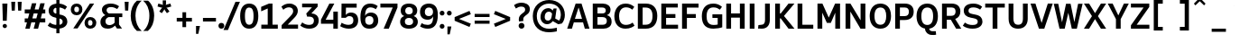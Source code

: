 SplineFontDB: 3.2
FontName: ExploreSans
FullName: Explore Sans
FamilyName: Explore Sans
Weight: Bold
Copyright: Copyright (c) 2025, Bastien
UComments: "2025-9-14: Created with FontForge (http://fontforge.org)"
Version: 001.000
ItalicAngle: 0
UnderlinePosition: -102
UnderlineWidth: 51
Ascent: 800
Descent: 224
InvalidEm: 0
LayerCount: 2
Layer: 0 0 "Arri+AOgA-re" 1
Layer: 1 0 "Avant" 1
XUID: [1021 760 1580941675 7005506]
FSType: 0
OS2Version: 0
OS2_WeightWidthSlopeOnly: 0
OS2_UseTypoMetrics: 0
CreationTime: 1757862391
ModificationTime: 1757862775
PfmFamily: 33
TTFWeight: 700
TTFWidth: 5
LineGap: 192
VLineGap: 0
OS2TypoAscent: 800
OS2TypoAOffset: 0
OS2TypoDescent: -224
OS2TypoDOffset: 0
OS2TypoLinegap: 192
OS2WinAscent: 800
OS2WinAOffset: 0
OS2WinDescent: 224
OS2WinDOffset: 0
HheadAscent: 800
HheadAOffset: 0
HheadDescent: 224
HheadDOffset: 0
OS2CapHeight: 708
OS2XHeight: 520
OS2FamilyClass: 2049
OS2Vendor: 'PfEd'
MarkAttachClasses: 1
DEI: 91125
Encoding: UnicodeBmp
UnicodeInterp: none
NameList: AGL For New Fonts
DisplaySize: -72
AntiAlias: 1
FitToEm: 0
WinInfo: 56 8 10
BeginPrivate: 0
EndPrivate
BeginChars: 65536 173

StartChar: space
Encoding: 32 32 0
Width: 220
GlyphClass: 1
Flags: W
LayerCount: 2
EndChar

StartChar: A
Encoding: 65 65 1
Width: 657
VWidth: 1036
GlyphClass: 1
Flags: W
HStem: 0 21G<12 153.388 506.09 645> 167.5 102<231.5 433.5> 688 20G<245.22 425.384>
LayerCount: 2
Fore
SplineSet
252 708 m 1
 419 708 l 1
 645 0 l 1
 512 0 l 1
 462.5 167.5 l 1
 200.5 167.5 l 1
 147 0 l 1
 12 0 l 1
 252 708 l 1
333.5 588 m 1
 231.5 269.5 l 1
 433.5 269.5 l 1
 339 588 l 1
 333.5 588 l 1
EndSplineSet
EndChar

StartChar: AE
Encoding: 198 198 2
Width: 924
VWidth: 1036
GlyphClass: 1
Flags: W
HStem: 0 108<564.5 886> 167.5 108.5<280.5 430.5> 320.5 110.5<564.5 808> 599.5 108.5<564.5 886>
VStem: 430.5 134<108 167.5 276 320.5 431 597>
LayerCount: 2
Fore
SplineSet
359 708 m 1
 886 708 l 1
 886 599.5 l 1
 564.5 599.5 l 1
 564.5 431 l 1
 808 431 l 1
 808 320.5 l 1
 564.5 320.5 l 1
 564.5 108 l 1
 886 108 l 1
 886 0 l 1
 430.5 0 l 1
 430.5 167.5 l 1
 237.5 167.5 l 1
 158 0 l 1
 16 0 l 1
 359 708 l 1
430.5 597 m 1
 280.5 276 l 1
 430.5 276 l 1
 430.5 597 l 1
EndSplineSet
EndChar

StartChar: Aacute
Encoding: 193 193 3
Width: 657
VWidth: 1036
GlyphClass: 1
Flags: W
HStem: 0 21G<12 153.388 506.09 645> 167.5 102<231.5 433.5> 688 20G<245.22 425.384> 774 196.5
VStem: 189.5 284.5
LayerCount: 2
Fore
Refer: 58 769 N 1 0 0 1 334 40.5 2
Refer: 1 65 N 1 0 0 1 0 0 3
EndChar

StartChar: Acircumflex
Encoding: 194 194 4
Width: 657
VWidth: 1036
GlyphClass: 1
Flags: W
HStem: 0 21G<12 153.388 506.09 645> 167.5 102<231.5 433.5> 688 20G<245.22 425.384> 770.5 200
LayerCount: 2
Fore
Refer: 159 770 N 1 0 0 1 337 40.5 2
Refer: 1 65 N 1 0 0 1 0 0 3
EndChar

StartChar: Adieresis
Encoding: 196 196 5
Width: 657
VWidth: 1036
GlyphClass: 1
Flags: W
HStem: 0 21G<12 153.388 506.09 645> 167.5 102<231.5 433.5> 688 20G<245.22 425.384> 797 139.5<181.473 282.641 391.359 492.527>
VStem: 162 140<816.359 916.903> 372 140<816.359 916.903>
LayerCount: 2
Fore
Refer: 161 776 N 1 0 0 1 337 15 2
Refer: 1 65 N 1 0 0 1 0 0 3
EndChar

StartChar: Agrave
Encoding: 192 192 6
Width: 657
VWidth: 1036
GlyphClass: 1
Flags: W
HStem: 0 21G<12 153.388 506.09 645> 167.5 102<231.5 433.5> 688 20G<245.22 425.384> 774 196.5
VStem: 192 285
LayerCount: 2
Fore
Refer: 100 768 N 1 0 0 1 337 40.5 2
Refer: 1 65 N 1 0 0 1 0 0 3
EndChar

StartChar: Aring
Encoding: 197 197 7
Width: 657
VWidth: 1036
GlyphClass: 1
Flags: W
HStem: 0 21G<12 153.388 506.09 645> 167.5 102<231.5 433.5> 688 20G<245.22 425.384> 709.067 70<300.258 370.742> 854.067 70<300.258 370.742>
VStem: 226.5 70.5<782.605 850.529> 374 70.5<782.605 850.529>
LayerCount: 2
Fore
Refer: 162 778 N 1 0 0 1 335.5 -23.4334 2
Refer: 1 65 N 1 0 0 1 0 0 3
EndChar

StartChar: Atilde
Encoding: 195 195 8
Width: 657
VWidth: 1036
GlyphClass: 1
Flags: W
HStem: 0 21G<12 153.388 506.09 645> 167.5 102<231.5 433.5> 688 20G<245.22 425.384> 808.737 94.1289<342.951 438.332> 865.912 92.2666<231.648 322.471>
VStem: 125.073 99<812.482 859.536> 445.573 97<911.577 954.433>
LayerCount: 2
Fore
Refer: 150 771 N 1 0 0 1 337.073 43.4895 2
Refer: 1 65 N 1 0 0 1 0 0 3
EndChar

StartChar: B
Encoding: 66 66 9
Width: 643
VWidth: 1036
GlyphClass: 1
Flags: W
HStem: 0 112<206 434.371> 320.5 104<206 415.642> 596 112<206 413.15>
VStem: 72 134<112 320.5 424.5 596> 441 135<449.11 570.904> 471.5 136<148.505 283.451>
LayerCount: 2
Fore
SplineSet
72 708 m 1xf4
 356 708 l 2
 484 708 576 641.5 576 532.5 c 0xf8
 576 448.5 536.5 399.5 473 375.5 c 1
 556 356.5 607.5 299 607.5 196.5 c 0
 607.5 65 504.5 0 376.5 0 c 2
 72 0 l 1
 72 708 l 1xf4
206 596 m 1
 206 424.5 l 1
 341.5 424.5 l 2
 408.5 424.5 441 452.5 441 512 c 0
 441 567 406.5 596 339 596 c 2
 206 596 l 1
206 320.5 m 1
 206 112 l 1
 356 112 l 2
 429.5 112 471.5 147 471.5 215 c 0xf4
 471.5 286.5 427.5 320.5 343 320.5 c 2
 206 320.5 l 1
EndSplineSet
EndChar

StartChar: C
Encoding: 67 67 10
Width: 639
VWidth: 1036
GlyphClass: 1
Flags: W
HStem: -7 108<282.688 487.368> 608.5 107.5<287.491 484.1>
VStem: 44 135<223.461 486.595>
LayerCount: 2
Fore
SplineSet
363 716 m 0
 463 716 534 687 611 623 c 1
 553.5 541.5 l 1
 492 593.5 438.5 608.5 372.5 608.5 c 0
 256 608.5 179 519.5 179 352.5 c 0
 179 235.5 219.5 101 370 101 c 0
 435 101 504 119 562 168 c 1
 617 80 l 1
 574 44.5 492 -7 359.5 -7 c 0
 171.5 -7 44 123.5 44 352.5 c 0
 44 501 125.5 716 363 716 c 0
EndSplineSet
EndChar

StartChar: Ccedilla
Encoding: 199 199 11
Width: 635
VWidth: 1036
GlyphClass: 1
Flags: W
HStem: -224 104.5<220.5 297.173> -215.5 96<220.5 266.488> -7 108<282.688 487.368> 608.5 107.5<287.491 484.1>
VStem: 44 135<223.461 486.595> 302 124<-116.91 4>
LayerCount: 2
Fore
Refer: 163 807 N 1 0 0 1 362.5 0 2
Refer: 10 67 N 1 0 0 1 0 0 2
EndChar

StartChar: D
Encoding: 68 68 12
Width: 657
VWidth: 1036
GlyphClass: 1
Flags: W
HStem: 0 112<207 388.469> 595 113<207 389.506>
VStem: 71 136<112 595> 487 135.5<224.395 489.639>
LayerCount: 2
Fore
SplineSet
207 595 m 1
 207 112 l 1
 287.5 112 l 2
 424.5 112 487 194.5 487 361 c 0
 487 518 421.5 595 289.5 595 c 2
 207 595 l 1
71 708 m 1
 300.5 708 l 2
 507.5 708 622.5 575.5 622.5 361 c 0
 622.5 131 508 0 296.5 0 c 2
 71 0 l 1
 71 708 l 1
EndSplineSet
EndChar

StartChar: E
Encoding: 69 69 13
Width: 585
VWidth: 1036
GlyphClass: 1
Flags: W
HStem: 0 112<207 546> 310 110<207 471> 596 112<207 539>
VStem: 71 136<112 310 420 596>
LayerCount: 2
Fore
SplineSet
71 708 m 1
 539 708 l 1
 539 596 l 1
 207 596 l 1
 207 420 l 1
 471 420 l 1
 471 310 l 1
 207 310 l 1
 207 112 l 1
 546 112 l 1
 546 0 l 1
 71 0 l 1
 71 708 l 1
EndSplineSet
EndChar

StartChar: Eacute
Encoding: 201 201 14
Width: 585
VWidth: 1036
GlyphClass: 1
Flags: W
HStem: 0 112<207 546> 310 110<207 471> 596 112<207 539> 773.5 196.5
VStem: 71 136<112 310 420 596> 172 284.5
LayerCount: 2
Fore
Refer: 58 769 N 1 0 0 1 316.5 40 2
Refer: 13 69 N 1 0 0 1 0 0 3
EndChar

StartChar: Ecircumflex
Encoding: 202 202 15
Width: 585
VWidth: 1036
GlyphClass: 1
Flags: W
HStem: 0 112<207 546> 310 110<207 471> 596 112<207 539> 770 200
VStem: 71 136<112 310 420 596>
LayerCount: 2
Fore
Refer: 159 770 N 1 0 0 1 319.5 40 2
Refer: 13 69 N 1 0 0 1 0 0 3
EndChar

StartChar: Edieresis
Encoding: 203 203 16
Width: 585
VWidth: 1036
GlyphClass: 1
Flags: W
HStem: 0 112<207 546> 310 110<207 471> 596 112<207 539> 796.5 139.5<163.973 265.141 373.859 475.027>
VStem: 71 136<112 310 420 596> 144.5 140<815.859 916.403> 354.5 140<815.859 916.403>
LayerCount: 2
Fore
Refer: 161 776 N 1 0 0 1 319.5 14.5 2
Refer: 13 69 N 1 0 0 1 0 0 3
EndChar

StartChar: Egrave
Encoding: 200 200 17
Width: 585
VWidth: 1036
GlyphClass: 1
Flags: W
HStem: 0 112<207 546> 310 110<207 471> 596 112<207 539> 773.5 196.5
VStem: 71 136<112 310 420 596> 174.5 285
LayerCount: 2
Fore
Refer: 100 768 N 1 0 0 1 319.5 40 2
Refer: 13 69 N 1 0 0 1 0 0 3
EndChar

StartChar: Euro
Encoding: 8364 8364 18
Width: 693
GlyphClass: 1
Flags: W
HStem: -8 98<329.121 552.678> 218.5 95<26.5 103.5 244 443> 400 95<26.5 104.5 250 502.5> 618 98<332.358 548.967>
VStem: 102.5 127.5<313.5 400>
LayerCount: 2
Fore
SplineSet
427 716 m 0
 519 716 593.059570312 691.948242188 657.5 640 c 1
 614.231445312 558.002929688 l 1
 548.125 607.827636719 492.5 618 426.5 618 c 0
 370 618 290 602 250 495 c 1
 535 495 l 1
 502.5 400 l 1
 232 400 l 1
 230.5 389 230 365 230 352.5 c 0
 230 344 230.5 321.5 231 313.5 c 1
 474.5 313.5 l 1
 443 218.5 l 1
 244 218.5 l 1
 254 178.5 298 90 425 90 c 0
 488.5 90 565.798339844 106.416503906 626.5 148.5 c 1
 659.819335938 62.408203125 l 1
 595.560546875 22.294921875 527.435546875 -8 420.5 -8 c 0
 314.557617188 -8 164.768582639 32.2069838113 114.5 218.5 c 1
 26.5 218.5 l 1
 26.5 313.5 l 1
 103.5 313.5 l 1
 103 321.5 102.5 344 102.5 352.5 c 0
 102.5 365 103 389 104.5 400 c 1
 26.5 400 l 1
 26.5 495 l 1
 119.5 495 l 1
 160 604.5 240 716 427 716 c 0
EndSplineSet
EndChar

StartChar: F
Encoding: 70 70 19
Width: 582
VWidth: 1036
GlyphClass: 1
Flags: W
HStem: 0 21G<71 208> 305.5 110<208 461.5> 593.5 114.5<208 539.5>
VStem: 71 137<0 305.5 415.5 593.5>
LayerCount: 2
Fore
SplineSet
71 708 m 1
 539.5 708 l 1
 539.5 593.5 l 1
 208 593.5 l 1
 208 415.5 l 1
 461.5 415.5 l 1
 461.5 305.5 l 1
 208 305.5 l 1
 208 0 l 1
 71 0 l 1
 71 708 l 1
EndSplineSet
EndChar

StartChar: G
Encoding: 71 71 20
Width: 674
VWidth: 1036
GlyphClass: 1
Flags: W
HStem: -8 106<279.616 491.624> 304 102.5<343 493> 607 109<278.711 484.235>
VStem: 43 135<208.84 493.104> 493 129<106.513 304>
LayerCount: 2
Fore
SplineSet
370 716 m 0
 460.5 716 538.5 690 614.5 623.5 c 1
 554.5 541.5 l 1
 508 578 457.5 607 372.5 607 c 0
 251 607 178 532.5 178 350.5 c 0
 178 233.5 208.5 98 377 98 c 0
 414 98 452 102 493 110.5 c 1
 493 304 l 1
 343 304 l 1
 343 406.5 l 1
 622 406.5 l 1
 622 31.5 l 1
 565.5 13.5 470.5 -8 372 -8 c 0
 183 -8 43 81 43 352 c 0
 43 557.5 136.5 716 370 716 c 0
EndSplineSet
EndChar

StartChar: H
Encoding: 72 72 21
Width: 663
VWidth: 1036
GlyphClass: 1
Flags: W
HStem: 0 21G<71 207 457 593> 312.5 120<207 457> 688 20G<71 207 457 593>
VStem: 71 136<0 312.5 432.5 708> 457 136<0 312.5 432.5 708>
LayerCount: 2
Fore
SplineSet
71 708 m 1
 207 708 l 1
 207 432.5 l 1
 457 432.5 l 1
 457 708 l 1
 593 708 l 1
 593 0 l 1
 457 0 l 1
 457 312.5 l 1
 207 312.5 l 1
 207 0 l 1
 71 0 l 1
 71 708 l 1
EndSplineSet
EndChar

StartChar: I
Encoding: 73 73 22
Width: 276
VWidth: 1036
GlyphClass: 1
Flags: W
HStem: 0 21G<70.5 206.5> 688 20G<70.5 206.5>
VStem: 70.5 136<0 708>
LayerCount: 2
Fore
SplineSet
70.5 708 m 1
 206.5 708 l 1
 206.5 0 l 1
 70.5 0 l 1
 70.5 708 l 1
EndSplineSet
EndChar

StartChar: Iacute
Encoding: 205 205 23
Width: 276
VWidth: 1036
GlyphClass: 1
Flags: W
HStem: 0 21G<70.5 206.5> 688 20G<70.5 206.5> 773.5 196.5
VStem: -8.5 284.5 70.5 136<0 708>
LayerCount: 2
Fore
Refer: 58 769 N 1 0 0 1 136 40 2
Refer: 22 73 N 1 0 0 1 0 0 3
EndChar

StartChar: Icircumflex
Encoding: 206 206 24
Width: 276
VWidth: 1036
GlyphClass: 1
Flags: W
HStem: 0 21G<70.5 206.5> 688 20G<70.5 206.5> 770 200
VStem: 70.5 136<0 708>
LayerCount: 2
Fore
Refer: 159 770 N 1 0 0 1 139 40 2
Refer: 22 73 N 1 0 0 1 0 0 3
EndChar

StartChar: Idieresis
Encoding: 207 207 25
Width: 276
VWidth: 1036
GlyphClass: 1
Flags: W
HStem: 0 21G<70.5 206.5> 688 20G<70.5 206.5> 796.5 139.5<-16.5274 84.641 193.359 294.527>
VStem: -36 140<815.859 916.403> 70.5 136<0 708> 174 140<815.859 916.403>
LayerCount: 2
Fore
Refer: 161 776 N 1 0 0 1 139 14.5 2
Refer: 22 73 N 1 0 0 1 0 0 3
EndChar

StartChar: Igrave
Encoding: 204 204 26
Width: 276
VWidth: 1036
GlyphClass: 1
Flags: W
HStem: 0 21G<70.5 206.5> 688 20G<70.5 206.5> 773.5 196.5
VStem: -6 285 70.5 136<0 708>
LayerCount: 2
Fore
Refer: 100 768 N 1 0 0 1 139 40 2
Refer: 22 73 N 1 0 0 1 0 0 3
EndChar

StartChar: J
Encoding: 74 74 27
Width: 429
VWidth: 1036
GlyphClass: 1
Flags: W
HStem: -8 111.5<35.5 180.88> 2.5 101.5<35.5 128.87> 688 20G<223 359>
VStem: 223 136<146.828 708>
LayerCount: 2
Fore
SplineSet
223 708 m 1xb0
 359 708 l 1
 359 243.5 l 2
 359 107.5 293.5 -8 131 -8 c 0xb0
 85.5 -8 43.5 -1 25 2.5 c 1
 35.5 104 l 1x70
 117.5 103.5 l 1
 188 103.5 223 148.5 223 240.5 c 2
 223 708 l 1xb0
EndSplineSet
EndChar

StartChar: K
Encoding: 75 75 28
Width: 641
VWidth: 1036
GlyphClass: 1
Flags: W
HStem: 0 21G<75 211 438.768 623.5> 688 20G<75 211 437.679 622>
VStem: 75 136<0 291.5 428 708>
LayerCount: 2
Fore
SplineSet
75 708 m 1
 211 708 l 1
 211 428 l 1
 232 428 l 1
 453.5 708 l 1
 622 708 l 1
 325 359.5 l 1
 623.5 0 l 1
 454 0 l 1
 232 291.5 l 1
 211 291.5 l 1
 211 0 l 1
 75 0 l 1
 75 708 l 1
EndSplineSet
EndChar

StartChar: L
Encoding: 76 76 29
Width: 559
VWidth: 1036
GlyphClass: 1
Flags: W
HStem: 0 112<207 516> 688 20G<71 207>
VStem: 71 136<112 708>
LayerCount: 2
Fore
SplineSet
71 708 m 1
 207 708 l 1
 207 112 l 1
 516 112 l 1
 516 0 l 1
 71 0 l 1
 71 708 l 1
EndSplineSet
EndChar

StartChar: M
Encoding: 77 77 30
Width: 785
VWidth: 1036
GlyphClass: 1
Flags: W
HStem: 0 21G<72 208 577 713> 688 20G<72 221.151 563.375 713>
VStem: 72 136<0 452> 577 136<0 451>
LayerCount: 2
Fore
SplineSet
72 708 m 1
 212 708 l 1
 392.5 313.5 l 1
 572.5 708 l 1
 713 708 l 1
 713 0 l 1
 577 0 l 1
 577 451 l 1
 451 163.5 l 1
 339 163.5 l 1
 208 452 l 1
 208 0 l 1
 72 0 l 1
 72 708 l 1
EndSplineSet
EndChar

StartChar: N
Encoding: 78 78 31
Width: 712
VWidth: 1036
GlyphClass: 1
Flags: W
HStem: 0 21G<75 211 486.595 637.5> 688 20G<75 225.729 501.5 637.5>
VStem: 75 136<0 483> 501.5 136<237 708>
LayerCount: 2
Fore
SplineSet
75 708 m 1
 213.5 708 l 1
 501.5 237 l 1
 501.5 708 l 1
 637.5 708 l 1
 637.5 0 l 1
 498.5 0 l 1
 211 483 l 1
 211 0 l 1
 75 0 l 1
 75 708 l 1
EndSplineSet
EndChar

StartChar: O
Encoding: 79 79 32
Width: 691
VWidth: 1036
GlyphClass: 1
Flags: W
HStem: -8 112<265.99 425.678> 604 112<265.621 428.561>
VStem: 43 136<209.993 499.199> 512 136<209.601 500.725>
LayerCount: 2
Fore
SplineSet
347.5 716 m 0
 492.5 716 648 630 648 358 c 0
 648 176 567 -8 347 -8 c 0
 201.5 -8 43 81 43 356.5 c 0
 43 520.5 118 716 347.5 716 c 0
347 604 m 0
 236.5 604 179 518.5 179 356.5 c 0
 179 191.5 237.5 104 347.5 104 c 0
 478 104 512 230.5 512 356 c 0
 512 482.5 478 604 347 604 c 0
EndSplineSet
EndChar

StartChar: Oacute
Encoding: 211 211 33
Width: 691
VWidth: 1036
GlyphClass: 1
Flags: W
HStem: -8 112<265.99 425.678> 604 112<265.621 428.561> 774.5 196.5
VStem: 43 136<209.993 499.199> 200.5 284.5 512 136<209.601 500.725>
LayerCount: 2
Fore
Refer: 58 769 N 1 0 0 1 345 41 2
Refer: 32 79 N 1 0 0 1 0 0 3
EndChar

StartChar: Ocircumflex
Encoding: 212 212 34
Width: 691
VWidth: 1036
GlyphClass: 1
Flags: W
HStem: -8 112<265.99 425.678> 604 112<265.621 428.561> 771 200
VStem: 43 136<209.993 499.199> 512 136<209.601 500.725>
LayerCount: 2
Fore
Refer: 159 770 N 1 0 0 1 348 41 2
Refer: 32 79 N 1 0 0 1 0 0 3
EndChar

StartChar: Odieresis
Encoding: 214 214 35
Width: 691
VWidth: 1036
GlyphClass: 1
Flags: W
HStem: -8 112<265.99 425.678> 604 112<265.621 428.561> 797.5 139.5<192.473 293.641 402.359 503.527>
VStem: 43 136<209.993 499.199> 173 140<816.859 917.403> 383 140<816.859 917.403> 512 136<209.601 500.725>
LayerCount: 2
Fore
Refer: 161 776 N 1 0 0 1 348 15.5 2
Refer: 32 79 N 1 0 0 1 0 0 3
EndChar

StartChar: Ograve
Encoding: 210 210 36
Width: 691
VWidth: 1036
GlyphClass: 1
Flags: W
HStem: -8 112<265.99 425.678> 604 112<265.621 428.561> 774.5 196.5
VStem: 43 136<209.993 499.199> 203 285 512 136<209.601 500.725>
CounterMasks: 1 1c
LayerCount: 2
Fore
Refer: 100 768 N 1 0 0 1 348 41 2
Refer: 32 79 N 1 0 0 1 0 0 3
EndChar

StartChar: Otilde
Encoding: 213 213 37
Width: 691
VWidth: 1036
GlyphClass: 1
Flags: W
HStem: -8 112<265.99 425.678> 604 112<265.621 428.561> 809.237 94.1289<353.951 449.332> 866.412 92.2666<242.648 333.471>
VStem: 43 136<209.993 499.199> 136.073 99<812.982 860.036> 456.573 97<912.077 954.933> 512 136<209.601 500.725>
LayerCount: 2
Fore
Refer: 150 771 N 1 0 0 1 348.073 43.9895 2
Refer: 32 79 N 1 0 0 1 0 0 3
EndChar

StartChar: P
Encoding: 80 80 38
Width: 642
VWidth: 1036
GlyphClass: 1
Flags: W
HStem: 0 21G<75 209> 238 112<209 416.154> 596 112<209 420.03>
VStem: 75 134<0 238 350 596> 464 136<392.041 554.293>
LayerCount: 2
Fore
SplineSet
209 596 m 1
 209 350 l 1
 338.5 350 l 2
 423 350 464 391.5 464 477.5 c 0
 464 555.5 424 596 347.5 596 c 2
 209 596 l 1
75 708 m 1
 351.5 708 l 2
 508 708 600 622.5 600 477.5 c 0
 600 322.5 506.5 238 334.5 238 c 2
 209 238 l 1
 209 0 l 1
 75 0 l 1
 75 708 l 1
EndSplineSet
EndChar

StartChar: Q
Encoding: 81 81 39
Width: 691
VWidth: 1036
GlyphClass: 1
Flags: W
HStem: -184 107<428.606 587> -172.5 95.5<481.286 587> -2.5 106<266.938 281 400 428.647> 604 112<267.794 428.636>
VStem: 41 136<210.101 496.565> 511 136<208.505 500.852>
LayerCount: 2
Fore
SplineSet
345.5 604 m 0x3c
 236.5 604 177 516 177 355 c 0
 177 189.5 234.5 103.5 345.5 103.5 c 0
 455 103.5 511 188.5 511 355 c 0
 511 521.5 456 604 345.5 604 c 0x3c
345.5 716 m 0
 533.5 716 647 581.5 647 357.5 c 0
 647 151 557 21.5 400 -2.5 c 1
 407.5 -50.5 440.5 -77 490.5 -77 c 2
 587 -77 l 1xbc
 596.5 -172.5 l 1x7c
 562 -180 517.5 -184 479.5 -184 c 0xbc
 365 -184 286.5 -110.5 281 0 c 1
 129 27.5 41 156.5 41 356 c 0
 41 580.5 156 716 345.5 716 c 0
EndSplineSet
EndChar

StartChar: R
Encoding: 82 82 40
Width: 647
VWidth: 1036
GlyphClass: 1
Flags: W
HStem: 0 21G<72 208 460.072 618.5> 251.5 111<208 322> 597 111<208 420.752>
VStem: 72 136<0 251.5 362.5 597> 457 136<403.973 559.186>
LayerCount: 2
Fore
SplineSet
208 597 m 1
 208 362.5 l 1
 334.5 362.5 l 2
 415 362.5 457 402.5 457 484.5 c 0
 457 559 419 597 342 597 c 2
 208 597 l 1
72 708 m 1
 344.5 708 l 2
 506.5 708 593 622.5 593 486 c 0
 593 381 543 307 446 272.5 c 1
 618.5 0 l 1
 472 0 l 1
 322 251.5 l 1
 208 251.5 l 1
 208 0 l 1
 72 0 l 1
 72 708 l 1
EndSplineSet
EndChar

StartChar: S
Encoding: 83 83 41
Width: 610
VWidth: 1036
GlyphClass: 1
Flags: W
HStem: -8 105.5<168.175 406.217> 607 109<223.486 438.852>
VStem: 49 134.5<451.617 570.796> 446 133<133.139 253.48>
LayerCount: 2
Fore
SplineSet
321 716 m 0
 419 716 496.5 688 570.5 626.5 c 1
 513.5 543 l 1
 459.5 584.5 391 607 321.5 607 c 0
 239.5 607 183.5 580 183.5 512.5 c 0
 183.5 456 209.5 433 304 413.5 c 2
 376.5 398.5 l 2
 515.5 372 579 305.5 579 196 c 0
 579 111.5 523 -8 296.5 -8 c 0
 199.5 -8 98 17.5 22 76 c 1
 81.5 168 l 1
 150.5 115 222 97.5 302 97.5 c 0
 399 97.5 446 130.5 446 193 c 0
 446 253.5 411.5 277 314 296 c 2
 252.5 308 l 2
 119 332.5 49 398.5 49 517 c 0
 49 609 110.5 716 321 716 c 0
EndSplineSet
EndChar

StartChar: T
Encoding: 84 84 42
Width: 641
VWidth: 1036
GlyphClass: 1
Flags: W
HStem: 0 21G<253 389> 594.5 113.5<43 253 389 598.5>
VStem: 253 136<0 594.5>
LayerCount: 2
Fore
SplineSet
43 708 m 1
 598.5 708 l 1
 598.5 594.5 l 1
 389 594.5 l 1
 389 0 l 1
 253 0 l 1
 253 594.5 l 1
 43 594.5 l 1
 43 708 l 1
EndSplineSet
EndChar

StartChar: Thorn
Encoding: 222 222 43
Width: 588
GlyphClass: 1
Flags: W
HStem: 0 21G<75 211> 137.5 103<211 369.301> 479 102<211 368.958> 688 20G<75 211>
VStem: 75 136<0 137.5 240.5 479 581 708> 412 134<281.459 436.986>
LayerCount: 2
Fore
SplineSet
75 708 m 1
 211 708 l 1
 211 581 l 1
 305 581 l 2
 468.693029687 581 546 489.270985937 546 358 c 0
 546 235.820945059 461.100323964 137.5 299 137.5 c 2
 211 137.5 l 1
 211 0 l 1
 75 0 l 1
 75 708 l 1
211 479 m 1
 211 240.5 l 1
 297 240.5 l 2
 367.099522491 240.5 412 282.089917491 412 358.5 c 0
 412 437.737281461 366.231797697 479 300 479 c 2
 211 479 l 1
EndSplineSet
EndChar

StartChar: U
Encoding: 85 85 44
Width: 675
VWidth: 1036
GlyphClass: 1
Flags: W
HStem: -7.5 112<261.085 416.976> 688 20G<67 203 473 609>
VStem: 67 136<165.585 708> 473 136<166.502 708>
LayerCount: 2
Fore
SplineSet
67 708 m 1
 203 708 l 1
 203 282 l 1
 203 190.5 224.5 104.5 339 104.5 c 1
 456 104.5 473 202 473 282 c 1
 473 708 l 1
 609 708 l 1
 609 272 l 1
 609 121 527.5 -7.5 336.5 -7.5 c 1
 204 -7.5 67 52 67 274 c 1
 67 708 l 1
EndSplineSet
EndChar

StartChar: Uacute
Encoding: 218 218 45
Width: 675
VWidth: 1036
GlyphClass: 1
Flags: W
HStem: -7.5 112<261.085 416.976> 688 20G<67 203 473 609> 773.5 196.5
VStem: 67 136<165.585 708> 199.5 284.5 473 136<166.502 708>
LayerCount: 2
Fore
Refer: 58 769 N 1 0 0 1 344 40 2
Refer: 44 85 N 1 0 0 1 0 0 3
EndChar

StartChar: Ucircumflex
Encoding: 219 219 46
Width: 675
VWidth: 1036
GlyphClass: 1
Flags: W
HStem: -7.5 112<261.085 416.976> 688 20G<67 203 473 609> 770 200
VStem: 67 136<165.585 708> 473 136<166.502 708>
LayerCount: 2
Fore
Refer: 159 770 N 1 0 0 1 347 40 2
Refer: 44 85 N 1 0 0 1 0 0 3
EndChar

StartChar: Udieresis
Encoding: 220 220 47
Width: 675
VWidth: 1036
GlyphClass: 1
Flags: W
HStem: -7.5 112<261.085 416.976> 688 20G<67 203 473 609> 796.5 139.5<191.473 292.641 401.359 502.527>
VStem: 67 136<165.585 708> 172 140<815.859 916.403> 382 140<815.859 916.403> 473 136<166.502 708>
LayerCount: 2
Fore
Refer: 161 776 N 1 0 0 1 347 14.5 2
Refer: 44 85 N 1 0 0 1 0 0 3
EndChar

StartChar: Ugrave
Encoding: 217 217 48
Width: 675
VWidth: 1036
GlyphClass: 1
Flags: W
HStem: -7.5 112<261.085 416.976> 688 20G<67 203 473 609> 773.5 196.5
VStem: 67 136<165.585 708> 202 285 473 136<166.502 708>
LayerCount: 2
Fore
Refer: 100 768 N 1 0 0 1 347 40 2
Refer: 44 85 N 1 0 0 1 0 0 3
EndChar

StartChar: V
Encoding: 86 86 49
Width: 676
VWidth: 1036
GlyphClass: 1
Flags: W
HStem: 0 21G<254.763 420.266> 688 20G<23 168.91 507.053 653>
LayerCount: 2
Fore
SplineSet
23 708 m 1
 162.5 708 l 1
 337.5 162 l 1
 513.5 708 l 1
 653 708 l 1
 413.5 0 l 1
 261.5 0 l 1
 23 708 l 1
EndSplineSet
EndChar

StartChar: W
Encoding: 87 87 50
Width: 851
VWidth: 1036
GlyphClass: 1
Flags: W
HStem: 0 21G<175.378 331.518 523.615 675.619> 687.5 20.5G<16.5 148.087 360.689 498.084 702.916 834.5>
LayerCount: 2
Fore
SplineSet
16.5 707.5 m 1
 144 707.5 l 1
 251.5 181.5 l 1
 365 708 l 1
 494 708 l 1
 600.5 186.5 l 1
 707 708 l 1
 834.5 708 l 1
 671 0 l 1
 528 0 l 1
 429 451.5 l 1
 327 0 l 1
 180 0 l 1
 16.5 707.5 l 1
EndSplineSet
EndChar

StartChar: X
Encoding: 88 88 51
Width: 685
VWidth: 1036
GlyphClass: 1
Flags: W
HStem: 0 21G<27.5 186.862 497.138 657.5> 688 20G<27.5 186.907 497.093 657.5>
LayerCount: 2
Fore
SplineSet
27.5 708 m 1
 174.5 708 l 1
 342 438 l 1
 509.5 708 l 1
 657.5 708 l 1
 424.5 354 l 1
 657.5 0 l 1
 509.5 0 l 1
 342 271 l 1
 174.5 0 l 1
 27.5 0 l 1
 255.5 354 l 1
 27.5 708 l 1
EndSplineSet
EndChar

StartChar: Y
Encoding: 89 89 52
Width: 621
VWidth: 1036
GlyphClass: 1
Flags: W
HStem: 0 21G<244 379> 688 20G<12 160.171 460.539 609>
VStem: 244 135<0 269.5>
LayerCount: 2
Fore
SplineSet
12 708 m 1
 150.5 708 l 1
 312 374 l 1
 470 708 l 1
 609 708 l 1
 379 269.5 l 1
 379 0 l 1
 244 0 l 1
 244 270 l 1
 12 708 l 1
EndSplineSet
EndChar

StartChar: Yacute
Encoding: 221 221 53
Width: 621
VWidth: 1036
GlyphClass: 1
Flags: W
HStem: 0 21G<244 379> 688 20G<12 160.171 460.539 609> 773.5 196.5
VStem: 157 284.5 244 135<0 269.5>
LayerCount: 2
Fore
Refer: 58 769 N 1 0 0 1 301.5 40 2
Refer: 52 89 N 1 0 0 1 0 0 3
EndChar

StartChar: Z
Encoding: 90 90 54
Width: 632
VWidth: 1036
GlyphClass: 1
Flags: W
HStem: 0 112<218 578> 596 112<55 414>
LayerCount: 2
Fore
SplineSet
55 708 m 1
 575.5 708 l 1
 575.5 612 l 1
 218 112 l 1
 578 112 l 1
 578 0 l 1
 55 0 l 1
 55 96 l 1
 414 596 l 1
 55 596 l 1
 55 708 l 1
EndSplineSet
EndChar

StartChar: a
Encoding: 97 97 55
Width: 547
GlyphClass: 1
Flags: W
HStem: -8 94.5<180.928 287.066> -8 84.5<480.281 533> 225 86.5<183.144 347> 435 93<144.309 315.43>
VStem: 33 132<103.151 205.416> 347 131<116.8 225 311.5 404.526>
LayerCount: 2
Fore
SplineSet
256 528 m 0xbc
 401.5 528 478 456 478 319 c 2
 478 116.5 l 2
 478 89 490 76.5 516 76.5 c 2
 533 76.5 l 1
 533 -1 l 1
 495 -7 486 -8 456.5 -8 c 0x7c
 398.5 -8 362.5 17.5 347 73.5 c 1
 311.5 17.5 261.5 -8 195.5 -8 c 0
 91 -8 33 49 33 152.5 c 0
 33 252 114.5 311.5 256.5 311.5 c 2
 347 311.5 l 1
 347 339 l 2
 347 402.5 312 435 243.5 435 c 0
 194 435 141 418 107.5 391 c 1
 61 464.5 l 1
 122 508.5 182 528 256 528 c 0xbc
347 225 m 1
 260.5 225 l 2
 193.5 225 165 202.5 165 155 c 0
 165 110.5 193 86.5 245 86.5 c 0xbc
 286.5 86.5 327.5 111.5 347 142 c 1
 347 225 l 1
EndSplineSet
EndChar

StartChar: aacute
Encoding: 225 225 56
Width: 547
GlyphClass: 1
Flags: W
HStem: -8 84.5<480.281 533> -8 94.5<180.928 287.066> 225 86.5<183.144 347> 435 93<144.309 315.43> 583.49 196.5
VStem: 33 132<103.151 205.416> 130.573 284.5 347 131<116.8 225 311.5 404.526>
LayerCount: 2
Fore
Refer: 58 769 N 1 0 0 1 275.073 -150.01 2
Refer: 55 97 N 1 0 0 1 0 0 3
EndChar

StartChar: acircumflex
Encoding: 226 226 57
Width: 547
GlyphClass: 1
Flags: W
HStem: -8 84.5<480.281 533> -8 94.5<180.928 287.066> 225 86.5<183.144 347> 435 93<144.309 315.43> 579.99 200
VStem: 33 132<103.151 205.416> 347 131<116.8 225 311.5 404.526>
LayerCount: 2
Fore
Refer: 159 770 N 1 0 0 1 275.073 -150.01 2
Refer: 55 97 N 1 0 0 1 0 0 3
EndChar

StartChar: acutecomb
Encoding: 769 769 58
Width: 0
VWidth: 1036
GlyphClass: 1
Flags: W
HStem: 733.5 196.5
VStem: -144.5 284.5
LayerCount: 2
Fore
SplineSet
93 930 m 1
 140 832.5 l 1
 -104.5 733.5 l 1
 -144.5 811 l 1
 93 930 l 1
EndSplineSet
EndChar

StartChar: adieresis
Encoding: 228 228 59
Width: 547
GlyphClass: 1
Flags: W
HStem: -8 84.5<480.281 533> -8 94.5<180.928 287.066> 225 86.5<183.144 347> 435 93<144.309 315.43> 606.49 139.5<119.546 220.714 329.432 430.6>
VStem: 33 132<103.151 205.416> 100.073 140<625.848 726.392> 310.073 140<625.848 726.392> 347 131<116.8 225 311.5 404.526>
LayerCount: 2
Fore
Refer: 161 776 N 1 0 0 1 275.073 -175.51 2
Refer: 55 97 N 1 0 0 1 0 0 3
EndChar

StartChar: ae
Encoding: 230 230 60
Width: 868
GlyphClass: 1
Flags: W
HStem: -8 98<178.458 317.921 527.926 718.384> 224 78.5<474.5 700.5> 225 86.5<183.144 347> 435 93<144.309 317.204 521.07 656.116>
VStem: 33 132<103.151 205.416> 347 127.5<143.527 224 311.5 389.245> 700.5 127.5<302.5 388.287>
LayerCount: 2
Fore
SplineSet
256 528 m 0xbe
 331 528 382 506 423 455 c 1
 455 500 519 528 594 528 c 0
 734.5 528 828 446 828 292 c 0
 828 263 825 237.5 819.5 224 c 1
 474.5 224 l 1xde
 474.5 181 491.5 90 612 90 c 0
 685 90 736.5 115.5 771.5 147 c 1
 822.5 68 l 1
 759 24.5 687 -8 589.5 -8 c 0
 509.5 -8 444 26.5 410 79 c 1
 359.5 25 300.5 -8 199 -8 c 0
 91 -8 33 49 33 152.5 c 0
 33 252 114.5 311.5 256.5 311.5 c 2
 347 311.5 l 1
 347 339 l 2
 347 402.5 312 435 243.5 435 c 0
 194 435 141 418 107.5 391 c 1
 61 464.5 l 1
 122 508.5 182 528 256 528 c 0xbe
347 225 m 1xbe
 260.5 225 l 2
 193.5 225 165 202.5 165 155 c 0
 165 110.5 193 86.5 245 86.5 c 0
 286.5 86.5 327.5 111.5 347 142 c 1
 347 225 l 1xbe
586.5 431.5 m 0
 522.5 431.5 474.5 396 474.5 302.5 c 1
 700.5 302.5 l 1xde
 700.5 316.5 l 2
 700.5 392 657.5 431.5 586.5 431.5 c 0
EndSplineSet
EndChar

StartChar: agrave
Encoding: 224 224 61
Width: 547
GlyphClass: 1
Flags: W
HStem: -8 84.5<480.281 533> -8 94.5<180.928 287.066> 225 86.5<183.144 347> 435 93<144.309 315.43> 583.49 196.5
VStem: 33 132<103.151 205.416> 130.073 285 347 131<116.8 225 311.5 404.526>
LayerCount: 2
Fore
Refer: 100 768 N 1 0 0 1 275.073 -150.01 2
Refer: 55 97 N 1 0 0 1 0 0 3
EndChar

StartChar: ampersand
Encoding: 38 38 62
Width: 679
VWidth: 1036
GlyphClass: 1
Flags: W
HStem: -8 102<212.689 352.115> 316 104.5<243.648 434.5 560.5 653.5> 617 99<245.124 438.003>
VStem: 33 142<132.492 267.942> 76.5 131.5<455.742 582.269> 434.5 126<138.617 316>
LayerCount: 2
Fore
SplineSet
434.5 316 m 1xf4
 265 316 l 1
 212 296 175 258 175 201.5 c 0
 175 147 203.5 94 287 94 c 1
 330.5 94 388 108 434.5 160.5 c 1
 434.5 316 l 1xf4
325.5 716 m 1
 423 716 489 689.5 562 640.5 c 1
 510 557 l 1
 456 593 391.5 617 334.5 617 c 0
 255.5 617 208 585 208 521 c 0xec
 208 483.5 223 448.5 273 420.5 c 1
 653.5 420.5 l 1
 653.5 420.5 653.5 344.5 653.5 316 c 1
 560.5 316 l 1
 560.5 111.5 l 1
 646 -3.5 l 1
 501.5 -3.5 l 1
 446.5 79.5 l 1
 395.5 24 321.5 -8 243 -8 c 1
 134 -8 33 38 33 184 c 1xf4
 33 267.5 82.5 334.5 172 373 c 1
 110.5 406 76.5 465 76.5 538 c 1xec
 76.5 633 157.5 716 325.5 716 c 1
EndSplineSet
EndChar

StartChar: aring
Encoding: 229 229 63
Width: 547
GlyphClass: 1
Flags: W
HStem: -8 84.5<480.281 533> -8 94.5<180.928 287.066> 225 86.5<183.144 347> 435 93<144.309 315.43> 579 70<234.258 304.742> 724 70<234.258 304.742>
VStem: 33 132<103.151 205.416> 160.5 70.5<652.538 720.462> 308 70.5<652.538 720.462> 347 131<116.8 225 311.5 404.526>
LayerCount: 2
Fore
Refer: 162 778 N 1 0 0 1 269.5 -153.5 2
Refer: 55 97 N 1 0 0 1 0 0 3
EndChar

StartChar: asciicircum
Encoding: 94 94 64
Width: 497
VWidth: 1036
GlyphClass: 1
Flags: W
HStem: 666.5 185.5
VStem: 75.5 330
LayerCount: 2
Fore
SplineSet
75.5 716.5 m 1
 207.5 852 l 1
 273.5 852 l 1
 405.5 716.5 l 1
 364 666.5 l 1
 241 785.5 l 1
 118 666.5 l 1
 75.5 716.5 l 1
EndSplineSet
EndChar

StartChar: asciitilde
Encoding: 126 126 65
Width: 658
VWidth: 1036
GlyphClass: 1
Flags: W
HStem: 305.5 3<338 339.748>
LayerCount: 2
Fore
SplineSet
332.5 304 m 1
 318 274.5 313 305.5 340 305.5 c 0
 334.5 305.5 335.5 303.5 338 303.5 c 0
 333 303.5 330.5 312 327 303.5 c 1
 329.5 304 l 1
 337 326.5 341 305.5 340 305.5 c 0
 334.5 305.5 337.5 308.5 338 308.5 c 0
 317 308.5 314 275.5 326 305 c 1
 332.5 304 l 1
EndSplineSet
EndChar

StartChar: asterisk
Encoding: 42 42 66
Width: 541
VWidth: 1036
GlyphClass: 1
Flags: W
HStem: 694 20G<82.5783 164.981 354.462 436.663>
VStem: 213.5 92.5<672 806>
LayerCount: 2
Fore
SplineSet
213.5 806 m 1
 306 806 l 1
 306 705 l 1
 299.5 672 l 1
 331.5 688 l 1
 431 714 l 1
 454.5 631 l 1
 348.5 600.5 l 1
 316 597.5 l 1
 340.5 575.5 l 1
 403.5 489 l 1
 331.5 440 l 1
 273 525.5 l 1
 260 555 l 1
 246.5 525.5 l 1
 187.5 440 l 1
 115.5 489 l 1
 179 576 l 1
 201.5 598 l 1
 169 601 l 1
 65.5 631 l 1
 88 714 l 1
 190 687.5 l 1
 219.5 672 l 1
 213.5 705 l 1
 213.5 806 l 1
EndSplineSet
EndChar

StartChar: at
Encoding: 64 64 67
Width: 988
GlyphClass: 1
Flags: W
HStem: -108 101<364.009 684.519> 122 102<404.338 524.785> 478.5 100<423.305 552.235> 709 103<372.622 626.438>
VStem: 35 113.5<217.989 484.943> 254 119<255.76 422.241> 831 114<269.629 512.634>
LayerCount: 2
Fore
SplineSet
498 812 m 0
 755 812 945 641 945 386 c 0
 945 292.5 912.5 198 859.5 141.5 c 1
 757 121 l 1
 601 210.5 l 1
 560.5 152.5 504 122 441.5 122 c 0
 328 122 254 210 254 322.5 c 0
 254 478.5 353.5 578.5 479 578.5 c 0
 525.5 578.5 572.5 552 597 509.5 c 1
 627.5 569.5 l 1
 711.5 569.5 l 1
 671 284.5 l 1
 783.5 223 l 1
 813.5 265 831 324 831 382 c 0
 831 596 689 709 494 709 c 0
 311.5 709 148.5 575 148.5 358 c 0
 148.5 132.5 288.5 -7 498.5 -7 c 0
 591 -7 695.5 15.5 718 24 c 1
 718 -81.5 l 1
 683.5 -89.5 588.5 -108 494.5 -108 c 0
 229.5 -108 35 46.5 35 355 c 0
 35 645.5 251.5 812 498 812 c 0
488 478.5 m 0
 409.851096498 478.5 373 407.378263312 373 327.5 c 0
 373 284.5 389.5 224 466 224 c 0
 509.5 224 560 253.5 571.5 347.5 c 2
 581.5 425 l 1
 564.5 457 529 478.5 488 478.5 c 0
EndSplineSet
EndChar

StartChar: atilde
Encoding: 227 227 68
Width: 547
GlyphClass: 1
Flags: W
HStem: -8 84.5<480.281 533> -8 94.5<180.928 287.066> 225 86.5<183.144 347> 435 93<144.309 315.43> 612.727 94.1289<281.024 376.405> 669.901 92.2666<169.721 260.544>
VStem: 33 132<103.151 205.416> 63.146 99<616.472 663.526> 347 131<116.8 225 311.5 404.526> 383.646 97<715.567 758.423>
LayerCount: 2
Fore
Refer: 150 771 N 1 0 0 1 275.146 -152.521 2
Refer: 55 97 N 1 0 0 1 0 0 3
EndChar

StartChar: b
Encoding: 98 98 69
Width: 626
VWidth: 1036
GlyphClass: 1
Flags: W
HStem: -8 100<264.142 393.783> 0 21G<68 178.966> 426 102<259.193 397.587> 696 20G<68 201>
VStem: 68 133<136.719 381.836 453 716> 446 136<152.703 369.9>
LayerCount: 2
Fore
SplineSet
68 716 m 1x7c
 201 716 l 1
 201 453 l 1
 236 504 288.5 528 356 528 c 0
 486 528 582 440.5 582 265.5 c 0
 582 89 486.5 -8 351.5 -8 c 0xbc
 284.5 -8 231 26 195.5 80.5 c 1
 173.5 0 l 1
 68 0 l 1
 68 716 l 1x7c
322.5 426 m 0
 269 426 220.5 396.5 201 346.5 c 1
 201 166.5 l 1
 225.5 123.5 271 92 324.5 92 c 0
 399 92 446 146 446 261.5 c 0
 446 380.5 399.5 426 322.5 426 c 0
EndSplineSet
EndChar

StartChar: backslash
Encoding: 92 92 70
Width: 397
VWidth: 1036
GlyphClass: 1
Flags: W
LayerCount: 2
EndChar

StartChar: bar
Encoding: 124 124 71
Width: 231
VWidth: 1036
GlyphClass: 1
Flags: W
VStem: 75.5 104<-66 819>
LayerCount: 2
Fore
SplineSet
75.5 819 m 1
 179.5 819 l 1
 179.5 -66 l 1
 75.5 -66 l 1
 75.5 819 l 1
EndSplineSet
EndChar

StartChar: braceleft
Encoding: 123 123 72
Width: 327
VWidth: 1036
GlyphClass: 1
Flags: W
HStem: -65.5 105.5<247.285 312> 326 107.5<39 95.6008> 711.5 105<249.044 312>
VStem: 39 273
LayerCount: 2
Fore
SplineSet
312 816.5 m 1
 312 711.5 l 1
 253.739568636 711.5 214 671 210 618 c 1
 238 513 l 1
 238 456 197.5 404.5 145.5 380 c 1
 203.012695312 357.553710938 238 297.5 238 244 c 1
 210 132.5 l 1
 211.5 81 249.5 40 312 40 c 1
 312 -65.5 l 1
 177.347167318 -65.0986033867 94.5 31.5 88 128 c 1
 120 255.5 l 1
 116.5 296 81.8603515625 326 39 326 c 1
 39 433.5 l 1
 78.9624023438 433.5 116 462 120 504 c 1
 91 620.5 l 1
 97 733.5 196 816.5 312 816.5 c 1
EndSplineSet
EndChar

StartChar: braceright
Encoding: 125 125 73
Width: 327
VWidth: 1036
GlyphClass: 1
Flags: W
HStem: -65.5 105.5<39 103.715> 326 107.5<255.399 312> 711.5 105<39 101.956>
VStem: 39 273
LayerCount: 2
Fore
SplineSet
39 816.5 m 1
 155 816.5 254 733.5 260 620.5 c 1
 231 504 l 1
 235 462 272.037597656 433.5 312 433.5 c 1
 312 326 l 1
 269.139648438 326 234.5 296 231 255.5 c 1
 263 128 l 1
 256.5 31.5 173.652832031 -65.0986328125 39 -65.5 c 1
 39 40 l 1
 101.5 40 139.5 81 141 132.5 c 1
 113 244 l 1
 113 297.5 147.987304688 357.553710938 205.5 380 c 1
 153.5 404.5 113 456 113 513 c 1
 141 618 l 1
 137 671 97.260253906 711.5 39 711.5 c 1
 39 816.5 l 1
EndSplineSet
EndChar

StartChar: bracketleft
Encoding: 91 91 74
Width: 354
VWidth: 1036
GlyphClass: 1
Flags: W
HStem: -64 104<182.5 318.5> 713.5 105.5<182.5 318.5>
VStem: 62.5 256<-64 40 713.5 819> 62.5 120<40 713.5>
LayerCount: 2
Fore
SplineSet
62.5 819 m 1xe0
 318.5 819 l 1
 318.5 713.5 l 1xe0
 182.5 713.5 l 1
 182.5 40 l 1xd0
 318.5 40 l 1
 318.5 -64 l 1
 62.5 -64 l 1
 62.5 819 l 1xe0
EndSplineSet
EndChar

StartChar: bracketright
Encoding: 93 93 75
Width: 354
VWidth: 1036
GlyphClass: 1
Flags: W
HStem: -64 104<35.5 172.5> 713.5 105.5<35.5 172.5>
VStem: 35.5 256<-64 40 713.5 819> 172.5 119<40 713.5>
LayerCount: 2
Fore
SplineSet
35.5 819 m 1xe0
 291.5 819 l 1
 291.5 -64 l 1
 35.5 -64 l 1
 35.5 40 l 1xe0
 172.5 40 l 1
 172.5 713.5 l 1xd0
 35.5 713.5 l 1
 35.5 819 l 1xe0
EndSplineSet
EndChar

StartChar: c
Encoding: 99 99 76
Width: 529
VWidth: 1036
GlyphClass: 1
Flags: W
HStem: -8 102.5<235.694 413.383> 428 100<237.614 411.77>
VStem: 44 134<157.424 361.32>
LayerCount: 2
Fore
SplineSet
302 528 m 0
 396.5 528 447.5 506 509 457 c 1
 455 376.5 l 1
 413 412 373.5 428 316.5 428 c 0
 224 428 178 366 178 257 c 0
 178 150.5 224 94.5 315 94.5 c 0
 381.5 94.5 424 115.5 459 151.5 c 1
 517 72 l 1
 466 23 399.5 -8 300.5 -8 c 0
 141 -8 44 91 44 259.5 c 0
 44 429 140 528 302 528 c 0
EndSplineSet
EndChar

StartChar: ccedilla
Encoding: 231 231 77
Width: 529
VWidth: 1036
GlyphClass: 1
Flags: W
HStem: -224 104.5<155.5 232.173> -215.5 96<155.5 201.488> -8 102.5<231.694 409.383> 428 100<233.614 407.77>
VStem: 40 134<157.424 361.32> 237 124<-116.91 4>
LayerCount: 2
Fore
Refer: 163 807 N 1 0 0 1 297.5 0 2
Refer: 76 99 N 1 0 0 1 -4 0 2
EndChar

StartChar: cent
Encoding: 162 162 78
Width: 529
VWidth: 1036
GlyphClass: 1
Flags: W
HStem: -8 102.5<235.694 413.383> 428 100<237.614 411.77>
VStem: 44 134<157.424 361.32> 264 95<-94 618>
LayerCount: 2
Fore
SplineSet
264 618 m 1
 359 618 l 1
 359 -94 l 1
 264 -94 l 1
 264 618 l 1
EndSplineSet
Refer: 76 99 N 1 0 0 1 0 0 2
EndChar

StartChar: colon
Encoding: 58 58 79
Width: 198
VWidth: 1036
GlyphClass: 1
Flags: W
HStem: -7.5 136<48.4944 149.529> 392 136<48.5486 149.657>
VStem: 31.25 136<9.88392 109.898 409.467 510.533>
LayerCount: 2
Fore
SplineSet
98.75 528 m 0
 137.159667969 528 167.25 498.122070312 167.25 460 c 0
 167.25 421.877929688 137.159667969 392 98.75 392 c 0
 60.794921875 392 31.25 421.755371094 31.25 460 c 0
 31.25 498.244628906 60.794921875 528 98.75 528 c 0
98.75 128.5 m 0
 136.793457031 128.5 167.25 98.0434570312 167.25 60 c 0
 167.25 22.2885742188 137.032714844 -7.5 98.75 -7.5 c 0
 60.4418945312 -7.5 31.25 21.6918945312 31.25 60 c 0
 31.25 98.6938476562 60.6401367188 128.5 98.75 128.5 c 0
EndSplineSet
EndChar

StartChar: comma
Encoding: 44 44 80
Width: 167
VWidth: 1036
GlyphClass: 1
Flags: W
HStem: -146.5 224.5<31.5 96>
VStem: 31.5 64.5<-146.5 -112.622>
LayerCount: 2
Fore
SplineSet
31 78 m 1
 143.5 78 l 1
 96 -146.5 l 1
 31.5 -146.5 l 1
 31 78 l 1
EndSplineSet
EndChar

StartChar: currency
Encoding: 164 164 81
Width: 687
GlyphClass: 1
Flags: W
HStem: 14 110.705<257.132 429.833> 394.295 110.705<257.338 429.814>
VStem: 103.5 110.022<197.892 322.695> 473.782 109.718<199.36 321.247>
LayerCount: 2
Fore
SplineSet
511.403320312 197.720214844 m 1
 653.123046875 56 l 1
 572.547851562 -24.5751953125 l 1
 430.926269531 115.855957031 l 1
 511.403320312 197.720214844 l 1
256.170898438 115.952148438 m 1
 114.452636719 -24.5751953125 l 1
 33.8295898438 56.0478515625 l 1
 175.547851562 196.575195312 l 1
 256.170898438 115.952148438 l 1
176.599121094 324.278320312 m 1
 34.8774414062 466 l 1
 114.452636719 545.575195312 l 1
 256.072265625 405.145996094 l 1
 176.599121094 324.278320312 l 1
429.829589844 404.047363281 m 1
 572.547363281 545.575683594 l 1
 653.170410156 464.952636719 l 1
 510.453125 323.424316406 l 1
 429.829589844 404.047363281 l 1
343.651855469 394.294921875 m 0
 264.673339844 394.294921875 213.521972656 334.473144531 213.521972656 259.076171875 c 0
 213.521972656 183.679199219 263.786621094 124.705078125 343.651855469 124.705078125 c 0
 422.674804688 124.705078125 473.781738281 183.7109375 473.781738281 259.076171875 c 0
 473.781738281 334.473144531 422.630371094 394.294921875 343.651855469 394.294921875 c 0
343.5 14 m 0
 209.923828125 14 103.5 123.784667969 103.5 260 c 0
 103.5 396.247558594 209.969238281 505 343.5 505 c 0
 477.030761719 505 583.5 396.247558594 583.5 260 c 0
 583.5 123.784667969 477.076171875 14 343.5 14 c 0
EndSplineSet
EndChar

StartChar: d
Encoding: 100 100 82
Width: 621
VWidth: 1036
GlyphClass: 1
Flags: W
HStem: -8 100<230.726 353.517> 0 21G<441.75 553> 426 102<230.293 352.598>
VStem: 40 137<151.526 368.919> 419 134<134.356 383.067 451 720>
LayerCount: 2
Fore
SplineSet
419 720 m 1xb8
 553 720 l 1
 553 0 l 1
 447 0 l 1x78
 426 80 l 1
 385.5 26 332.5 -8 267 -8 c 0
 137 -8 40 81.5 40 266 c 0
 40 425 120.5 528 262.5 528 c 0
 346.5 528 400 475.5 419 451 c 1
 419 720 l 1xb8
301 426 m 0
 200 426 177 337.5 177 266 c 0
 177 145 224.5 92 299 92 c 0xb8
 349.5 92 390.5 118 419 162.5 c 1
 419 351 l 1
 392 403.5 350.5 426 301 426 c 0
EndSplineSet
EndChar

StartChar: dollar
Encoding: 36 36 83
Width: 610
VWidth: 1036
GlyphClass: 1
Flags: W
HStem: -8 105.5<168.175 406.217> 607 109<223.486 438.852>
VStem: 49 134.5<451.617 570.796> 267.5 88.5<-139 863> 446 133<133.139 253.48>
LayerCount: 2
Fore
SplineSet
267.5 863 m 1
 356 863 l 1
 356 -139 l 1
 267.5 -139 l 1
 267.5 863 l 1
EndSplineSet
Refer: 41 83 N 1 0 0 1 0 0 2
EndChar

StartChar: dotlessi
Encoding: 305 305 84
Width: 329
VWidth: 1036
GlyphClass: 1
Flags: W
HStem: 0 21G<113 249> 414.5 105.5<20 113>
VStem: 113 136<0 414.5>
LayerCount: 2
Fore
SplineSet
20 520 m 1
 249 520 l 1
 249 0 l 1
 113 0 l 1
 113 414.5 l 1
 20 414.5 l 1
 20 520 l 1
EndSplineSet
EndChar

StartChar: e
Encoding: 101 101 85
Width: 570
VWidth: 1036
GlyphClass: 1
Flags: W
HStem: -8 98<227.854 419.884> 224 78.5<176 402> 431.5 96.5<217.733 363.699>
VStem: 40 136<145.352 224 302.5 385.08> 402 127.5<302.5 388.287>
LayerCount: 2
Fore
SplineSet
295.5 528 m 0
 436 528 529.5 446 529.5 292 c 0
 529.5 263 526.5 237.5 521 224 c 1
 176 224 l 1
 176.5 141.5 219.5 90 313.5 90 c 0
 386.5 90 438 115.5 473 147 c 1
 524 68 l 1
 460.5 24.5 388.5 -8 291 -8 c 0
 137 -8 40 86.5 40 261 c 0
 40 441.5 136 528 295.5 528 c 0
288 431.5 m 0
 215.5 431.5 176 386.5 176 302.5 c 1
 402 302.5 l 1
 402 316.5 l 2
 402 392 359 431.5 288 431.5 c 0
EndSplineSet
EndChar

StartChar: eacute
Encoding: 233 233 86
Width: 570
VWidth: 1036
GlyphClass: 1
Flags: W
HStem: -8 98<227.854 419.884> 224 78.5<176 402> 431.5 96.5<217.733 363.699> 582.99 196.5
VStem: 40 136<145.352 224 302.5 385.08> 148.073 284.5 402 127.5<302.5 388.287>
LayerCount: 2
Fore
Refer: 58 769 N 1 0 0 1 292.573 -150.51 2
Refer: 85 101 N 1 0 0 1 0 0 3
EndChar

StartChar: ecircumflex
Encoding: 234 234 87
Width: 570
VWidth: 1036
GlyphClass: 1
Flags: W
HStem: -8 98<227.854 419.884> 224 78.5<176 402> 431.5 96.5<217.733 363.699> 579.49 200
VStem: 40 136<145.352 224 302.5 385.08> 402 127.5<302.5 388.287>
LayerCount: 2
Fore
Refer: 159 770 N 1 0 0 1 292.573 -150.51 2
Refer: 85 101 N 1 0 0 1 0 0 3
EndChar

StartChar: edieresis
Encoding: 235 235 88
Width: 570
VWidth: 1036
GlyphClass: 1
Flags: W
HStem: -8 98<227.854 419.884> 224 78.5<176 402> 431.5 96.5<217.733 363.699> 605.99 139.5<137.046 238.214 346.932 448.1>
VStem: 40 136<145.352 224 302.5 385.08> 117.573 140<625.348 725.892> 327.573 140<625.348 725.892> 402 127.5<302.5 388.287>
LayerCount: 2
Fore
Refer: 161 776 N 1 0 0 1 292.573 -176.01 2
Refer: 85 101 N 1 0 0 1 0 0 3
EndChar

StartChar: egrave
Encoding: 232 232 89
Width: 570
VWidth: 1036
GlyphClass: 1
Flags: W
HStem: -8 98<227.854 419.884> 224 78.5<176 402> 431.5 96.5<217.733 363.699> 582.99 196.5
VStem: 40 136<145.352 224 302.5 385.08> 147.573 285 402 127.5<302.5 388.287>
LayerCount: 2
Fore
Refer: 100 768 N 1 0 0 1 292.573 -150.51 2
Refer: 85 101 N 1 0 0 1 0 0 3
EndChar

StartChar: eight
Encoding: 56 56 90
Width: 572
VWidth: 1036
GlyphClass: 1
Flags: W
HStem: -7 102<208.367 362.552> 316.5 101.5<211.009 361.704> 615 101<213.966 357.631>
VStem: 35 134<133.233 277.89> 52 128<448.495 580.69> 393.5 127<449.63 580.287> 403.5 134<134.754 276.901>
LayerCount: 2
Fore
SplineSet
285 716 m 0xe8
 432.189347621 716 520.5 642.99496102 520.5 521.5 c 0xec
 520.5 448.559670602 482.685286768 392.320877281 419.5 370.5 c 1
 494.445021329 345.740505838 537.5 282.774514843 537.5 197.5 c 0
 537.5 71.0531493145 441.16939742 -7 285 -7 c 0
 129.847934169 -7 35 69.6511545807 35 196.5 c 0xf2
 35 288.332721967 74.2021742008 340.279927116 151 370.5 c 1
 85.4108319389 392.469748309 52 443.46420497 52 521.5 c 0
 52 644.20710141 137.930221086 716 285 716 c 0xe8
286.5 615 m 0
 218.868349852 615 180 577.603083534 180 512.5 c 0
 180 452.274924171 218.276683436 418 285.5 418 c 0
 354.185586704 418 393.5 452.40000242 393.5 512.5 c 0
 393.5 576.69723464 353.493905881 615 286.5 615 c 0
285.5 316.5 m 0
 213.547604326 316.5 169 274.99801083 169 208 c 0
 169 132.754303163 208.255520802 95 286.5 95 c 0
 361.095429848 95 403.5 134.495144884 403.5 204 c 0xf2
 403.5 274.314290434 359.240530831 316.5 285.5 316.5 c 0
EndSplineSet
EndChar

StartChar: equal
Encoding: 61 61 91
Width: 588
VWidth: 1036
GlyphClass: 1
Flags: W
HStem: 138 89<75.5 498.5> 338.5 89.5<75.5 498.5>
LayerCount: 2
Fore
SplineSet
75.5 428 m 1
 498.5 428 l 1
 498.5 338.5 l 1
 75.5 338.5 l 1
 75.5 428 l 1
75.5 227 m 1
 498.5 227 l 1
 498.5 138 l 1
 75.5 138 l 1
 75.5 227 l 1
EndSplineSet
EndChar

StartChar: eth
Encoding: 240 240 92
Width: 620
GlyphClass: 1
Flags: W
HStem: -7 112.5<230.355 382.627> 428 100<236.337 364.99> 696 20G<168 343.516 431.692 515>
VStem: 40 134<167.245 361.273> 446 134<172.726 380.833>
LayerCount: 2
Fore
SplineSet
168 716 m 1
 333.5 716 l 1
 353.531869206 703.560024366 369.631508037 691.845672716 382.138184995 680.603640961 c 1
 515 712.5 l 1
 515 627.5 l 1
 453.525983158 610.827782315 l 1
 536.146774665 515.813307418 580 394.320216458 580 260 c 0
 580 97.4383616827 473.224783707 -7 305.5 -7 c 0
 133.853143106 -7 40 93.0366410662 40 274.5 c 0
 40 428.204929865 132.742746709 528 276 528 c 0
 327.56701297 528 375.034909075 507.972286247 411.5 471 c 1
 392.997029887 507.199875969 365.456089281 545.227836524 330.001583401 583.525414388 c 1
 165 542 l 1
 164 630.5 l 1
 256.093725108 654.465957681 l 1
 225.038596574 681.225284846 195.63705631 701.745992744 168 716 c 1
309 428 m 0
 226.786682519 428 174 365.426937371 174 268 c 0
 174 162.764257936 221.034111161 105.5 307.5 105.5 c 0
 392.178174249 105.5 446 166.371753715 446 262 c 0
 446 311.42669218 439.110965028 347.716010592 424 381.5 c 1
 389.331135636 412.715618938 351.485511806 428 309 428 c 0
EndSplineSet
EndChar

StartChar: exclam
Encoding: 33 33 93
Width: 272
VWidth: 1036
GlyphClass: 1
Flags: W
HStem: 696 20G<66 211>
VStem: 66 145<540.205 716> 81 110<225.5 401.295>
LayerCount: 2
Fore
SplineSet
66 716 m 1xc0
 211 716 l 1xc0
 191 225.5 l 1
 81 225.5 l 1xa0
 66 716 l 1xc0
104.5 126.5 m 0
 132.5 142 166.5 135 187 107 c 0
 207.5 79 195.5 39.5 167.5 24 c 0
 139.5 7.5 105 16 85 44 c 0
 65 72 76.5 110 104.5 126.5 c 0
EndSplineSet
EndChar

StartChar: exclamdown
Encoding: 161 161 94
Width: 272
VWidth: 1036
GlyphClass: 1
Flags: W
HStem: -195 20G<127.25 127.25>
VStem: 127.25 0<-195 -19.2048 119.705 295.5>
LayerCount: 2
Fore
Refer: 93 33 S 0 0 0 -1 127.25 521 2
EndChar

StartChar: f
Encoding: 102 102 95
Width: 417
VWidth: 1036
GlyphClass: 1
Flags: W
HStem: 0 21G<124 260> 413 107<28 124 260 385> 635 97<274.54 385.5>
VStem: 124 136<0 413 520 622.734>
LayerCount: 2
Fore
SplineSet
299 732 m 0
 341 732 375.5 729.5 395.5 726 c 1
 385.5 635 l 1
 325 635 l 1
 281.5 635 260 614 260 566 c 2
 260 520 l 1
 385 520 l 1
 385 413 l 1
 260 413 l 1
 260 0 l 1
 124 0 l 1
 124 413 l 1
 28 413 l 1
 28 520 l 1
 124 520 l 1
 124 563 l 2
 124 642 162.5 732 299 732 c 0
EndSplineSet
EndChar

StartChar: five
Encoding: 53 53 96
Width: 572
VWidth: 1036
GlyphClass: 1
Flags: W
HStem: -8 109.5<143.098 346.897> 354 102<238.891 358.941> 592.5 115.5<188.5 492>
VStem: 58.5 125<386 592.5> 398.5 136<148.897 314.585>
LayerCount: 2
Fore
SplineSet
63.5 708 m 1
 492 708 l 1
 492 592.5 l 1
 188.5 592.5 l 1
 183.5 386 l 1
 212.8963875 426.628115277 264.293322424 456 329 456 c 0
 454.047778002 456 534.5 379.5803574 534.5 232.5 c 0
 534.5 84.2982488843 445.110417477 -8 266.5 -8 c 0
 174.074289551 -8 77.0595230275 26.9537043122 24.5 63.5 c 1
 66.5 163 l 1
 105.560857725 135.83115647 177.555095439 101.5 257.5 101.5 c 0
 348.501916082 101.5 398.5 142.668803942 398.5 229.5 c 0
 398.5 315.460093111 361.437137473 354 282.5 354 c 0
 240.699541855 354 208.667048454 335.153127749 181.5 305 c 1
 58.5 305 l 1
 63.5 708 l 1
EndSplineSet
EndChar

StartChar: four
Encoding: 52 52 97
Width: 572
VWidth: 1036
GlyphClass: 1
Flags: W
HStem: 0 21G<393 521> 143.5 115<175.5 393> 688 20G<270.366 421>
VStem: 393 128<0 143.5 258.5 484.5>
LayerCount: 2
Fore
SplineSet
281 708 m 1
 421 708 l 1
 175.5 258.5 l 1
 393 258.5 l 1
 393 484.5 l 1
 521 484.5 l 1
 521 0 l 1
 393 0 l 1
 393 143.5 l 1
 42 143.5 l 1
 42 258.5 l 1
 281 708 l 1
EndSplineSet
EndChar

StartChar: g
Encoding: 103 103 98
Width: 592
VWidth: 1036
GlyphClass: 1
Flags: W
HStem: -191.5 95.5<140.702 409.787> 6 103.5<168.141 426.729> 417.5 102.5<451.382 549> 438 90<185.067 317.114>
VStem: 40.5 124<297.354 416.75> 51.5 111.5<79.1235 172.689> 340 125<297.016 416.6> 432.5 123.5<-72.8808 -2.75398>
LayerCount: 2
Fore
SplineSet
253 438 m 0xda
 194 438 164.5 410 164.5 357 c 0
 164.5 303.5 192 276.5 253 276.5 c 0
 312 276.5 340 304.5 340 356 c 0
 340 408 310 438 253 438 c 0xda
250.5 528 m 0
 324 528 377 511 413 480.5 c 1
 433.5 504.5 467.5 520 507 520 c 2
 549 520 l 1
 549 417.5 l 1
 450.5 417.5 l 1
 460.5 400.5 465 380.5 465 358 c 0xea
 465 254 402.5 202 273.5 190.5 c 0
 187.5 183 163 170.5 163 140 c 0
 163 120 183 109.5 222.5 109.5 c 2
 383 109.5 l 2
 493.5 109.5 556 60.5 556 -23 c 0
 556 -135.5 462.5 -191.5 284.5 -191.5 c 0
 164.5 -191.5 66.5 -156.5 3 -117 c 1
 48.5 -34 l 1
 97.5 -64.5 187.5 -96 282.5 -96 c 0
 388.5 -96 432.5 -76.5 432.5 -37 c 0
 432.5 -9.5 410.5 6 374.5 6 c 2
 210 6 l 2
 103 6 51.5 44 51.5 116 c 0xe5
 51.5 159.5 78.5 191.5 140.5 209 c 1
 76 234 40.5 290 40.5 357 c 0
 40.5 462.5 111.5 528 250.5 528 c 0
EndSplineSet
EndChar

StartChar: grave
Encoding: 96 96 99
Width: 279
VWidth: 1036
GlyphClass: 1
Flags: W
HStem: 648 1.5<142.5 180.5>
LayerCount: 2
Fore
SplineSet
180.5 648 m 1
 162 649.5 l 1
 156 649.5 l 1
 142.5 648 l 1
 180.5 648 l 1
EndSplineSet
EndChar

StartChar: gravecomb
Encoding: 768 768 100
Width: 0
VWidth: 1036
GlyphClass: 1
Flags: W
HStem: 733.5 196.5
VStem: -145 285
LayerCount: 2
Fore
SplineSet
-98.5 930 m 1
 140 811 l 1
 99 733.5 l 1
 -145 832.5 l 1
 -98.5 930 l 1
EndSplineSet
EndChar

StartChar: greater
Encoding: 62 62 101
Width: 559
VWidth: 1036
GlyphClass: 1
Flags: W
LayerCount: 2
Fore
SplineSet
71.5 508 m 1
 493 330.5 l 1
 493 226.5 l 1
 71.5 49 l 1
 33 143 l 1
 369 278.5 l 1
 33 414 l 1
 71.5 508 l 1
EndSplineSet
EndChar

StartChar: h
Encoding: 104 104 102
Width: 593
VWidth: 1036
GlyphClass: 1
Flags: W
HStem: 0 21G<60.5 196.5 397.5 533.5> 417 111<262.508 370.371> 687.5 20G<60.5 196.5>
VStem: 60.5 136<0 377.245 445.5 707.5> 397.5 136<0 389.483>
LayerCount: 2
Fore
SplineSet
60.5 707.5 m 1
 196.5 707.5 l 1
 196.5 445.5 l 1
 235.5 500.5 286.5 528 354.5 528 c 0
 471 528 533.5 454 533.5 321.5 c 2
 533.5 0 l 1
 397.5 0 l 1
 397.5 313.5 l 2
 397.5 382.5 367 417 306.5 417 c 0
 264.5 417 226 393.5 196.5 350 c 1
 196.5 0 l 1
 60.5 0 l 1
 60.5 707.5 l 1
EndSplineSet
EndChar

StartChar: hyphen
Encoding: 45 45 103
Width: 466
VWidth: 1036
GlyphClass: 1
Flags: W
HStem: 217 102<48.75 417.25>
LayerCount: 2
Fore
SplineSet
48.75 319 m 1
 417.25 319 l 1
 417.25 217 l 1
 48.75 217 l 1
 48.75 319 l 1
EndSplineSet
EndChar

StartChar: i
Encoding: 105 105 104
Width: 319
VWidth: 1036
GlyphClass: 1
Flags: W
HStem: 0 21G<113 249> 415 105<20 113> 589 152<129.062 236.938>
VStem: 107 152<610.688 720.062> 113 136<0 415>
LayerCount: 2
Fore
SplineSet
20 520 m 1xe8
 249 520 l 1
 249 0 l 1
 113 0 l 1
 113 415 l 1
 20 415 l 1
 20 520 l 1xe8
183 741 m 0
 225.5 741 259 710.5 259 665 c 0
 259 621.5 225.5 589 183 589 c 0
 140.5 589 107 621.5 107 665 c 0xf0
 107 710.5 140.5 741 183 741 c 0
EndSplineSet
EndChar

StartChar: iacute
Encoding: 237 237 105
Width: 329
VWidth: 1036
GlyphClass: 1
Flags: W
HStem: 0 21G<113 249> 414.5 105.5<20 113> 582.99 196.5
VStem: 28.573 284.5 113 136<0 414.5>
LayerCount: 2
Fore
Refer: 58 769 N 1 0 0 1 173.073 -150.51 2
Refer: 84 305 N 1 0 0 1 0 0 3
EndChar

StartChar: icircumflex
Encoding: 238 238 106
Width: 329
VWidth: 1036
GlyphClass: 1
Flags: W
HStem: 0 21G<113 249> 414.5 105.5<20 113> 579.49 200
VStem: 113 136<0 414.5>
LayerCount: 2
Fore
Refer: 159 770 N 1 0 0 1 173.073 -150.51 2
Refer: 84 305 N 1 0 0 1 0 0 3
EndChar

StartChar: idieresis
Encoding: 239 239 107
Width: 329
VWidth: 1036
GlyphClass: 1
Flags: W
HStem: 0 21G<113 249> 414.5 105.5<20 113> 605.99 139.5<17.5456 118.714 227.432 328.6>
VStem: -1.927 140<625.348 725.892> 113 136<0 414.5> 208.073 140<625.348 725.892>
LayerCount: 2
Fore
Refer: 161 776 N 1 0 0 1 173.073 -176.01 2
Refer: 84 305 N 1 0 0 1 0 0 3
EndChar

StartChar: igrave
Encoding: 236 236 108
Width: 329
VWidth: 1036
GlyphClass: 1
Flags: W
HStem: 0 21G<113 249> 414.5 105.5<20 113> 582.99 196.5
VStem: 28.073 285 113 136<0 414.5>
LayerCount: 2
Fore
Refer: 100 768 N 1 0 0 1 173.073 -150.51 2
Refer: 84 305 N 1 0 0 1 0 0 3
EndChar

StartChar: j
Encoding: 106 106 109
Width: 291
VWidth: 1036
GlyphClass: 1
Flags: W
HStem: -191.5 110.5<-5 62.482> 500 20G<78.5 214.5>
VStem: 78.5 136<-66.6204 520>
LayerCount: 2
Fore
SplineSet
78.5 520 m 1
 214.5 520 l 1
 214.5 -6 l 1
 214.5 -90.5 185.5 -191.5 10 -191.5 c 1
 -5 -191.5 l 1
 -5 -81 l 1
 10 -81 l 1
 42.5 -81 78.5 -69 78.5 -9 c 1
 78.5 520 l 1
119.5 715.5 m 0
 146 731.5 180.5 721.5 195 695 c 0
 211 668.5 201 633.5 174.5 619 c 0
 148 604.5 114 613.5 98 640 c 0
 83.5 666.5 93 699.5 119.5 715.5 c 0
EndSplineSet
EndChar

StartChar: k
Encoding: 107 107 110
Width: 576
VWidth: 1036
GlyphClass: 1
Flags: W
HStem: 0 21G<72 208 389.977 561.5> 499.5 20G<380.676 553> 688 20G<72 208>
VStem: 72 136<0 215 334.5 708>
LayerCount: 2
Fore
SplineSet
72 708 m 1
 208 708 l 1
 208 334.5 l 1
 246 334.5 l 1
 397 519.5 l 1
 553 519.5 l 1
 349 275 l 1
 561.5 0 l 1
 405 0 l 1
 243.5 215 l 1
 208 215 l 1
 208 0 l 1
 72 0 l 1
 72 708 l 1
EndSplineSet
EndChar

StartChar: l
Encoding: 108 108 111
Width: 303
VWidth: 1036
GlyphClass: 1
Flags: W
HStem: -8 112<160.75 287.632> 752 20G<64 200>
VStem: 64 136<108.016 772>
LayerCount: 2
Fore
SplineSet
64 772 m 1
 200 772 l 1
 200 144 l 2
 200 117 211 104 234.5 104 c 1
 236.5 104 248 105.5 252.5 106 c 1
 286.5 110.5 l 1
 297 3.5 l 1
 270.5 -3 234 -8 202 -8 c 0
 119.5 -8 64 41 64 123 c 2
 64 772 l 1
EndSplineSet
EndChar

StartChar: less
Encoding: 60 60 112
Width: 538
VWidth: 1036
GlyphClass: 1
Flags: W
LayerCount: 2
Fore
SplineSet
45.5 330.5 m 1
 467 508 l 1
 505.5 414 l 1
 169.5 278.5 l 1
 505.5 143 l 1
 467 49 l 1
 45.5 226.5 l 1
 45.5 330.5 l 1
EndSplineSet
EndChar

StartChar: m
Encoding: 109 109 113
Width: 885
VWidth: 1036
GlyphClass: 1
Flags: W
HStem: 0 21G<72 208 372 508 677 813> 424 104<268.499 385.735 549.405 656.499> 500 20G<72 178.446>
VStem: 72 136<0 399.215> 372 136<0 398.445> 677 136<0 400.899>
LayerCount: 2
Fore
SplineSet
72 520 m 1xbc
 167.5 520 l 1xbc
 208 446 l 1
 245 499.5 289.5 528 353 528 c 0
 417 528 469.5 500.5 491.5 443.5 c 1
 525 500.5 568 528 642 528 c 0
 744 528 813 464.5 813 335 c 2
 813 0 l 1
 677 0 l 1
 677 329.5 l 2
 677 397 650 424 597 424 c 0
 565.5 424 531.5 407.5 508 375 c 1
 508 0 l 1
 372 0 l 1
 372 341 l 2
 372 401.5 344 424 297 424 c 0xdc
 259.5 424 229 404 208 375 c 1
 208 0 l 1
 72 0 l 1
 72 520 l 1xbc
EndSplineSet
EndChar

StartChar: mu
Encoding: 181 181 114
Width: 639
VWidth: 1036
GlyphClass: 1
Flags: W
HStem: -191.5 21G<71 206> -8 97.5<238.045 385.902 556.746 614.895> 0 82.5<559.577 615.5> 499.5 20G<71 206 425.5 554.5>
VStem: 71 135<-191.5 45.2782 118.959 519.5> 425.5 129<130.352 519.5>
LayerCount: 2
Fore
SplineSet
71 519.5 m 1xdc
 206 519.5 l 1
 206 143 l 1
 211 132 246 89.5 318.5 89.5 c 0xdc
 379.5 89.5 425.5 127 425.5 215 c 1
 425.5 519.5 l 1
 554.5 519.5 l 1
 554.5 132 l 1
 554.5 96.5 570 82.5 603 82.5 c 1
 615.5 82.5 l 1
 615.5 0 l 1xbc
 603 -3 564.5 -8 544 -8 c 1
 483.5 -8 444 22.5 434.5 62.5 c 1
 413 18.5 367.5 -8 315.5 -8 c 0
 259.5 -8 213.5 9 181.5 48.5 c 1
 197.5 25.5 206 4.5 206 -20 c 1
 206 -191.5 l 1
 71 -191.5 l 1
 71 519.5 l 1xdc
EndSplineSet
EndChar

StartChar: n
Encoding: 110 110 115
Width: 611
VWidth: 1036
GlyphClass: 1
Flags: W
HStem: 0 21G<72 208 403 539> 420.5 107.5<275.322 379.318> 500 20G<72 184.799>
VStem: 72 136<0 384.013> 403 136<0 396.75>
LayerCount: 2
Fore
SplineSet
72 520 m 1xb8
 177 520 l 1xb8
 208 440.5 l 1
 244.5 499 300 528 363 528 c 0
 474.5 528 539 452.5 539 327 c 2
 539 0 l 1
 403 0 l 1
 403 319 l 2
 403 391 374.5 420.5 317.5 420.5 c 0xd8
 272.5 420.5 232 395.5 208 355.5 c 1
 208 0 l 1
 72 0 l 1
 72 520 l 1xb8
EndSplineSet
EndChar

StartChar: nine
Encoding: 57 57 116
Width: 572
VWidth: 1036
GlyphClass: 1
Flags: W
HStem: -8 108.5<134.419 332.128> 255.5 103<211.445 343.823> 604 112<215.93 360.581>
VStem: 36 136<397.84 557.474> 405.5 136<205.977 555.038>
LayerCount: 2
Fore
SplineSet
289 716 m 0
 448.563966773 716 541.5 614.916683978 541.5 398 c 0
 541.5 115.740866944 440.503905422 -8 259 -8 c 1
 181.588308116 -8 113.69255322 9.5656182365 39 55.5 c 1
 82.5 152.5 l 1
 127.219665784 119.188686492 180.12879813 100.5 251 100.5 c 0
 362.787216654 100.5 408 175.708916965 408 353 c 1
 385.425925833 293.833894291 330.333520599 255.5 258.5 255.5 c 0
 109.879718203 255.5 36 342.994120708 36 481 c 0
 36 628.281579158 139.027316479 716 289 716 c 0
287 604 m 0
 217.785383331 604 172 557.809898891 172 477 c 0
 172 396.820719962 215.147184677 358.5 287.5 358.5 c 0
 357.343275086 358.5 405.5 402.244193581 405.5 477.5 c 0
 405.5 559.965420218 362.792204198 604 287 604 c 0
EndSplineSet
EndChar

StartChar: ntilde
Encoding: 241 241 117
Width: 595
VWidth: 1036
GlyphClass: 1
Flags: W
HStem: 0 21G<72 208 403 539> 420.5 107.5<275.322 379.318> 500 20G<72 184.799> 614.237 94.1289<306.951 402.332> 671.412 92.2666<195.648 286.471>
VStem: 72 136<0 384.013> 89.073 99<617.982 665.036> 403 136<0 396.75> 409.573 97<717.077 759.933>
LayerCount: 2
Fore
Refer: 150 771 N 1 0 0 1 301.073 -151.01 2
Refer: 115 110 N 1 0 0 1 0 0 2
EndChar

StartChar: numbersign
Encoding: 35 35 118
Width: 655
VWidth: 1036
GlyphClass: 1
Flags: W
HStem: 0 21G<52 181.737 290 419.737> 179.5 114<36 99 252.5 337 490.5 619> 433.5 114<36 165.5 318.5 403.5 556.5 619>
LayerCount: 2
Fore
SplineSet
240.5 724 m 1
 365 724 l 1
 318.5 547.5 l 1
 432 547.5 l 1
 478.5 724 l 1
 603 724 l 1
 556.5 547.5 l 1
 619 547.5 l 1
 619 433.5 l 1
 528 433.5 l 1
 490.5 293.5 l 1
 619 293.5 l 1
 619 179.5 l 1
 461.5 179.5 l 1
 414.5 0 l 1
 290 0 l 1
 337 179.5 l 1
 223.5 179.5 l 1
 176.5 0 l 1
 52 0 l 1
 99 179.5 l 1
 36 179.5 l 1
 36 293.5 l 1
 128 293.5 l 1
 165.5 433.5 l 1
 36 433.5 l 1
 36 547.5 l 1
 194 547.5 l 1
 240.5 724 l 1
366 293.5 m 1
 403.5 433.5 l 1
 290 433.5 l 1
 252.5 293.5 l 1
 366 293.5 l 1
EndSplineSet
EndChar

StartChar: o
Encoding: 111 111 119
Width: 591
VWidth: 1036
GlyphClass: 1
Flags: W
HStem: -8 103<219.367 365.786> 425.5 102.5<223.966 366.802>
VStem: 36 135.5<147.678 367.768> 419.5 136<153.508 366.014>
LayerCount: 2
Fore
SplineSet
295.5 425.5 m 0
 213.5 425.5 171.5 370 171.5 256 c 0
 171.5 146.5 212 95 294.5 95 c 0
 376 95 419.5 149 419.5 259 c 0
 419.5 369.5 376 425.5 295.5 425.5 c 0
295.5 528 m 0
 455.5 528 555.5 426.5 555.5 259 c 0
 555.5 95.5 452 -8 294.5 -8 c 0
 139.5 -8 36 93.5 36 259 c 0
 36 428.5 136 528 295.5 528 c 0
EndSplineSet
EndChar

StartChar: oacute
Encoding: 243 243 120
Width: 591
VWidth: 1036
GlyphClass: 1
Flags: W
HStem: -8 103<219.367 365.786> 425.5 102.5<223.966 366.802> 582.99 196.5
VStem: 36 135.5<147.678 367.768> 158.073 284.5 419.5 136<153.508 366.014>
LayerCount: 2
Fore
Refer: 58 769 N 1 0 0 1 302.573 -150.51 2
Refer: 119 111 N 1 0 0 1 0 0 3
EndChar

StartChar: ocircumflex
Encoding: 244 244 121
Width: 591
VWidth: 1036
GlyphClass: 1
Flags: W
HStem: -8 103<219.367 365.786> 425.5 102.5<223.966 366.802> 579.49 200
VStem: 36 135.5<147.678 367.768> 419.5 136<153.508 366.014>
LayerCount: 2
Fore
Refer: 159 770 N 1 0 0 1 302.573 -150.51 2
Refer: 119 111 N 1 0 0 1 0 0 3
EndChar

StartChar: odieresis
Encoding: 246 246 122
Width: 591
VWidth: 1036
GlyphClass: 1
Flags: W
HStem: -8 103<219.367 365.786> 425.5 102.5<223.966 366.802> 605.99 139.5<147.046 248.214 356.932 458.1>
VStem: 36 135.5<147.678 367.768> 127.573 140<625.348 725.892> 337.573 140<625.348 725.892> 419.5 136<153.508 366.014>
LayerCount: 2
Fore
Refer: 161 776 N 1 0 0 1 302.573 -176.01 2
Refer: 119 111 N 1 0 0 1 0 0 3
EndChar

StartChar: ograve
Encoding: 242 242 123
Width: 591
VWidth: 1036
GlyphClass: 1
Flags: W
HStem: -8 103<219.367 365.786> 425.5 102.5<223.966 366.802> 582.99 196.5
VStem: 36 135.5<147.678 367.768> 157.573 285 419.5 136<153.508 366.014>
LayerCount: 2
Fore
Refer: 100 768 N 1 0 0 1 302.573 -150.51 2
Refer: 119 111 N 1 0 0 1 0 0 3
EndChar

StartChar: one
Encoding: 49 49 124
Width: 588
VWidth: 1036
GlyphClass: 1
Flags: W
HStem: 0 114.5<65.5 247 383 533.5> 688 20G<234.475 383>
VStem: 247 136<114.5 571>
LayerCount: 2
Fore
SplineSet
283 708 m 1
 383 708 l 1
 383 114.5 l 1
 533.5 114.5 l 1
 533.5 0 l 1
 65.5 0 l 1
 65.5 114.5 l 1
 247 114.5 l 1
 247 571 l 1
 61 490 l 1
 61 616.5 l 1
 283 708 l 1
EndSplineSet
EndChar

StartChar: oslash
Encoding: 248 248 125
Width: 591
VWidth: 1036
GlyphClass: 1
Flags: W
HStem: -8 103<219.367 365.786> 0 21G<38.5 170.962> 425.5 102.5<223.966 366.802> 500 20G<425.038 557.5>
VStem: 36 135.5<147.678 367.768> 419.5 136<153.508 366.014>
LayerCount: 2
Fore
SplineSet
440.5 520 m 1x5c
 557.5 520 l 1
 155.5 0 l 1
 38.5 0 l 1
 440.5 520 l 1x5c
EndSplineSet
Refer: 119 111 N 1 0 0 1 0 0 2
EndChar

StartChar: otilde
Encoding: 245 245 126
Width: 591
VWidth: 1036
GlyphClass: 1
Flags: W
HStem: -8 103<219.367 365.786> 425.5 102.5<223.966 366.802> 612.227 94.1289<308.524 403.905> 669.401 92.2666<197.221 288.044>
VStem: 36 135.5<147.678 367.768> 90.646 99<615.972 663.026> 411.146 97<715.067 757.923> 419.5 136<153.508 366.014>
LayerCount: 2
Fore
Refer: 150 771 N 1 0 0 1 302.646 -153.021 2
Refer: 119 111 N 1 0 0 1 0 0 3
EndChar

StartChar: p
Encoding: 112 112 127
Width: 625
VWidth: 1036
GlyphClass: 1
Flags: W
HStem: -191.5 21G<72 206> -8 100<267.28 394.805> 426 102<273.801 398.409> 500 20G<72 185.517>
VStem: 72 134<-191.5 65 139.256 382.055> 449 136<154.608 370.9>
LayerCount: 2
Fore
SplineSet
326 426 m 0xec
 274 426 232.5 400.5 206 351.5 c 1
 206 172.5 l 1
 234.5 119 274.5 92 324 92 c 0
 404.5 92 449 152.5 449 261.5 c 0
 449 370.5 408 426 326 426 c 0xec
72 520 m 1xdc
 178 520 l 1xdc
 206 445.5 l 1
 247 500 299.5 528 361 528 c 0xec
 498.5 528 585 424.5 585 259.5 c 0
 585 98 498 -8 365.5 -8 c 0
 323.975329182 -8 250.973038722 3.10994468332 206 65 c 1
 206 -191.5 l 1
 72 -191.5 l 1
 72 520 l 1xdc
EndSplineSet
EndChar

StartChar: paragraph
Encoding: 182 182 128
Width: 543
GlyphClass: 1
Flags: W
HStem: 0 65<446 514> 644 64<446 514>
VStem: 38 264<451.599 627.841> 226 76<0 367> 370 144<0 65 644 708> 370 76<65 644>
LayerCount: 2
Fore
SplineSet
370 0 m 1xc8
 370 708 l 1
 514 708 l 1
 514 644 l 1xc8
 446 644 l 1
 446 65 l 1xc4
 514 65 l 1
 514 0 l 1
 370 0 l 1xc8
38 544 m 0xe0
 38 639.545332562 110.628732526 708 212 708 c 2
 302 708 l 1
 302 0 l 1
 226 0 l 1
 226 367 l 1xd0
 212 367 l 2
 106.394271902 367 38 436.573483486 38 544 c 0xe0
EndSplineSet
EndChar

StartChar: parenleft
Encoding: 40 40 129
Width: 349
VWidth: 1036
GlyphClass: 1
Flags: W
VStem: 21.5 135<190.975 543.87>
LayerCount: 2
Fore
SplineSet
197 800 m 1
 334 800 l 1
 277.826205405 753.280477441 156.5 623.235620462 156.5 369.5 c 0
 156.5 184.736890789 219.973262513 31.6670482028 333.5 -64 c 1
 196.5 -64 l 1
 85.5 26 21.5 186.5 21.5 369.5 c 0
 21.5 555.5 87 711 197 800 c 1
EndSplineSet
EndChar

StartChar: parenright
Encoding: 41 41 130
Width: 350
VWidth: 1036
GlyphClass: 1
Flags: W
VStem: 192.5 136<192.568 544.06>
LayerCount: 2
Fore
SplineSet
16 800 m 1
 155.5 800 l 1
 226.637883043 742.730356834 328.5 597.589889502 328.5 371 c 0
 328.5 175 264 28 150 -64 c 1
 15.5 -64 l 1
 87.5 -11.5 192.5 130 192.5 371 c 0
 192.5 578 114.5 716.5 16 800 c 1
EndSplineSet
EndChar

StartChar: percent
Encoding: 37 37 131
Width: 864
VWidth: 1036
GlyphClass: 1
Flags: W
HStem: -7 87<565.973 663.516> 245 86<566.736 660.18> 377 88<177.588 279.885> 629 87<178.54 278.334> 688 20G<591.095 724.929>
VStem: 62 99.0667<481.065 612.459> 296 96<478.743 612.527> 451.607 100.393<92.9111 231.439> 678.4 107.6<95.9199 228.289>
LayerCount: 2
Back
SplineSet
195 716 m 4xb780
 328 716 374 618 374 532 c 4
 374 446 328 348 195 348 c 4
 65 348 16 446 16 532 c 4
 16 618 65 716 195 716 c 4xb780
195 608 m 4
 156 608 135 583 135 533 c 4
 135 484 155 457 195 457 c 4
 235 457 255 484 255 533 c 4
 255 582 234 608 195 608 c 4
653 252 m 4xc780
 614 252 593 227 593 177 c 4
 593 128 613 101 653 101 c 4
 693 101 713 128 713 177 c 4
 713 226 692 252 653 252 c 4xc780
590 708 m 5x8f80
 739 708 l 5
 268 0 l 5
 118 0 l 5
 590 708 l 5x8f80
653 361 m 4xc780
 786 361 832 263 832 177 c 4
 832 91 786 -7 653 -7 c 4
 523 -7 474 91 474 177 c 4
 474 263 523 361 653 361 c 4xc780
EndSplineSet
Fore
SplineSet
62 546.98828125 m 0xf780
 62 647.068359375 124.181640625 716 230.2 716 c 0
 329.818359375 716 392 647.068359375 392 546.98828125 c 0
 392 447.98828125 330.938476562 377 230.2 377 c 0
 123.061523438 377 62 447.98828125 62 546.98828125 c 0xf780
161.066666667 545.092773438 m 0
 161.066666667 471.484375 204.101236979 465 230.2 465 c 0
 257.1875 465 296 472.021484375 296 546.046875 c 0
 296 576.063476562 287.986328125 629 229.066666667 629 c 0
 205.693880208 629 161.066666667 623.84375 161.066666667 545.092773438 c 0
604.41015625 708 m 5xef80
 724.928710938 708 l 5
 254.594726562 0 l 5
 133.0546875 0 l 5
 604.41015625 708 l 5xef80
451.607421875 162 m 0
 456 262.073242188 518.181640625 331 613 331 c 0
 707.818359375 331 786 266 786 162 c 0
 786 61.9267578125 716.727539062 -7 613 -7 c 0
 517.927734375 -7 451.607421875 61.9267578125 451.607421875 162 c 0
552 160.115234375 m 0
 552 86.486328125 589.971679688 80 613 80 c 0
 636.0234375 80 678.400390625 86.482421875 678.400390625 160.115234375 c 0
 678.400390625 187.670898438 671.234375 245 612 245 c 0
 590.599609375 245 552 239.3046875 552 160.115234375 c 0
EndSplineSet
EndChar

StartChar: period
Encoding: 46 46 132
Width: 215
VWidth: 1036
GlyphClass: 1
Flags: W
HStem: -8 165<51.6837 169>
VStem: 27.5 165<16.0591 132.748>
LayerCount: 2
Fore
SplineSet
109.5 157 m 0
 157.5 157 192.5 124.5 192.5 74.5 c 0
 192.5 24 157.5 -8 109.5 -8 c 0
 61 -8 27.5 25 27.5 74.5 c 0
 27.5 123.5 61 157 109.5 157 c 0
EndSplineSet
EndChar

StartChar: plus
Encoding: 43 43 133
Width: 580
VWidth: 1036
GlyphClass: 1
Flags: W
HStem: 215 104<72.5 235 339 503.5>
VStem: 235 104<54 215 319 479.5>
LayerCount: 2
Fore
SplineSet
235 479.5 m 1
 339 479.5 l 1
 339 319 l 1
 503.5 319 l 1
 503.5 215 l 1
 339 215 l 1
 339 54 l 1
 235 54 l 1
 235 215 l 1
 72.5 215 l 1
 72.5 319 l 1
 235 319 l 1
 235 479.5 l 1
EndSplineSet
EndChar

StartChar: q
Encoding: 113 113 134
Width: 629
VWidth: 1036
GlyphClass: 1
Flags: W
HStem: -191 21G<423 557> -8 100<236.655 361.139> 426 102<232.545 355.846> 500 20G<443.925 557>
VStem: 44 136<153.995 367.793> 423 134<-191 62 134.628 381.661>
LayerCount: 2
Fore
SplineSet
303 426 m 0xec
 222 426 180 369 180 259.5 c 0
 180 153.5 226 92 305 92 c 0
 358.5 92 403 122.5 423 171 c 1
 423 352 l 1
 396.5 399 351.5 426 303 426 c 0xec
451 520 m 1xdc
 557 520 l 1xdc
 557 -191 l 1
 423 -191 l 1
 423 62 l 1
 376 13 328 -8 262 -8 c 0
 128.5 -8 44 95 44 259.5 c 0
 44 427 127.5 528 265.5 528 c 0xec
 328.5 528 385 499.5 425 446.5 c 1
 451 520 l 1xdc
EndSplineSet
EndChar

StartChar: question
Encoding: 63 63 135
Width: 538
VWidth: 1036
GlyphClass: 1
Flags: W
HStem: -7 165<196.647 309.525> 621 111<147.584 327.141>
VStem: 171 165<18.9953 131.273> 175.5 127<211.33 325.788> 356 133.367<475.323 594.092>
LayerCount: 2
Fore
SplineSet
256.5 732 m 0xd8
 338.198054406 732 489.366632444 695.480426645 489.366632444 550.149100164 c 0
 489.366632444 481.328368834 458.910893723 431.278804201 407.75 397.25 c 0
 317.84803151 328.626693635 302.5 315.121621622 302.5 256 c 1
 302.5 247 303.333333334 219.166666667 305 212.5 c 1
 184 198 l 1
 179.666666667 214 175.5 240.666666667 175.5 259 c 0
 175.5 343.973098806 219.428805329 386.693916911 291.25 439.25 c 0
 334.335611979 468.684570312 356 492.166666666 356 535.5 c 0
 356 585.666666667 324.5 621 245.5 621 c 0
 191.166666667 621 139.62109375 600.742513021 93.5 566 c 1
 40.0473632812 661.873535156 l 1
 107.5 708.833333333 169.833333333 732 256.5 732 c 0xd8
253 158 m 0
 301.111276815 158 336 119.14159146 336 75 c 0
 336 30.3499880301 300.648646875 -7 253 -7 c 0
 204.642797496 -7 171 31.1891265746 171 75 c 0xe8
 171 118.27301832 204.220602761 158 253 158 c 0
EndSplineSet
EndChar

StartChar: questiondown
Encoding: 191 191 136
Width: 538
VWidth: 1036
GlyphClass: 1
Flags: W
HStem: -211 111<212.773 392.33> 363 165<230.389 343.267>
VStem: 50.5472 133.367<-73.0915 45.6771> 203.914 165<389.727 502.005> 237.414 127<195.212 309.67>
LayerCount: 2
Fore
Refer: 135 63 N -1 0 0 -1 539.914 521 2
EndChar

StartChar: quotedbl
Encoding: 34 34 137
Width: 371
VWidth: 1036
GlyphClass: 1
Flags: W
HStem: 520 252<50.75 137.75 233.75 320.75>
VStem: 38.25 112<627.493 772> 50.75 87<520 664.507> 221.25 112<627.493 772> 233.75 87<520 664.507>
LayerCount: 2
Fore
SplineSet
38.25 772 m 1xc0
 150.25 772 l 1xc0
 137.75 520 l 1
 50.75 520 l 1xa0
 38.25 772 l 1xc0
221.25 772 m 1x90
 333.25 772 l 1x90
 320.75 520 l 1
 233.75 520 l 1x88
 221.25 772 l 1x90
EndSplineSet
EndChar

StartChar: quotesingle
Encoding: 39 39 138
Width: 171
VWidth: 1036
GlyphClass: 1
Flags: W
HStem: 521 251<41.75 129.75>
VStem: 29.25 113<628.067 772> 41.75 88<521 664.933>
LayerCount: 2
Fore
SplineSet
29.25 772 m 1xc0
 142.25 772 l 1xc0
 129.75 521 l 1
 41.75 521 l 1xa0
 29.25 772 l 1xc0
EndSplineSet
EndChar

StartChar: r
Encoding: 114 114 139
Width: 395
VWidth: 1036
GlyphClass: 1
Flags: W
HStem: 0 21G<68 204> 418 110<241.943 365> 500 20G<68 174.281>
VStem: 68 136<0 382.57>
LayerCount: 2
Fore
SplineSet
68 520 m 1xb0
 169 520 l 1xb0
 192.5 431 l 1
 197.5 492 243.5 528 317 528 c 0
 340 528 357.5 526.5 375 523.5 c 1
 365 418 l 1
 312.5 418 l 2xd0
 266.5 418 228 395 204 353.5 c 1
 204 0 l 1
 68 0 l 1
 68 520 l 1xb0
EndSplineSet
EndChar

StartChar: s
Encoding: 115 115 140
Width: 489
VWidth: 1036
GlyphClass: 1
Flags: W
HStem: -8 92.5<125.513 327.233> 434 94<178.547 360.321>
VStem: 38.5 125<338.338 417.451> 346.5 125<104.709 185.802>
LayerCount: 2
Fore
SplineSet
257.5 528 m 0
 334 528 405.5 504.5 463 461 c 1
 404.5 387 l 1
 362 417.5 309.5 434 257 434 c 0
 215 434 163.5 422 163.5 378.5 c 0
 163.5 349 185 329.5 230 321 c 1
 320.5 304 l 2
 428.5 283.5 471.5 232.5 471.5 147.5 c 0
 471.5 40.5 376 -8 236 -8 c 0
 143 -8 62.5 17.5 16 62.5 c 1
 74 138.5 l 1
 110 105 172.5 84.5 238 84.5 c 0
 286 84.5 346.5 95.5 346.5 143 c 0
 346.5 179.5 325 194 271 203.5 c 2
 184.5 219 l 2
 108 232 39 277.5 38.5 378.5 c 0
 38.5 466.5 115.5 528 257.5 528 c 0
EndSplineSet
EndChar

StartChar: section
Encoding: 167 167 141
Width: 592
GlyphClass: 1
Flags: W
HStem: -191 102<144.766 359.833> 663 105<235.607 442.819>
VStem: 28 115<270.606 404.469> 68 129<506.3 628.494> 398 125<-54.1044 72.54> 449 114<178.581 306.887>
LayerCount: 2
Fore
SplineSet
328.5 768 m 0xd0
 415.5 768 500.5 736.5 557.737304688 695.043945312 c 1
 506 608 l 1
 461 639.5 395 663 334 663 c 0
 275 663 197 649.5 197 570.5 c 0
 197 509.5 222 486.5 322.5 465 c 1
 371.5 453.5 l 2
 498.5 424.5 563 359.5 563 249.5 c 0xd4
 563 191 539 139 494.5 102 c 1
 514 75.5 523 44.5 523 4 c 0
 523 -115 428.5 -191 257.5 -191 c 0
 171 -191 79 -158 17.30859375 -116.741210938 c 1
 65.5 -22.5 l 1
 112 -62.5 194.5 -89 257.5 -89 c 0
 334 -89 398 -70 398 9 c 0
 398 61 373 98.5 278.5 118 c 1
 206 133 l 1
 108 153 28 203 28 328 c 0xe8
 28 384.5 54 439.5 96.5 473 c 1
 78 498.5 68 536.5 68 580 c 0
 68 687 165.5 768 328.5 768 c 0xd0
169.5 409 m 1
 153 394 143 369.5 143 340 c 0xe4
 143 277.5 171 247 255 229.5 c 2
 324 214.5 l 2
 367.265083282 205.5961752 398 192 422 173 c 1
 440 188.5 449 213 449 241.5 c 0
 449 295.5 422 334.5 330.5 354 c 1
 260 370 l 1
 222.5 377 191.5 389.5 169.5 409 c 1
EndSplineSet
EndChar

StartChar: semicolon
Encoding: 59 59 142
Width: 198
VWidth: 1036
GlyphClass: 1
Flags: W
HStem: 392 136<48.2439 149.256>
VStem: 30.75 136<409.494 510.506> 46.25 64.5<-146 -112.122>
LayerCount: 2
Fore
SplineSet
98.75 528 m 0xc0
 136.794433594 528 166.75 498.044433594 166.75 460 c 0
 166.75 421.955566406 136.794433594 392 98.75 392 c 0
 60.7055664062 392 30.75 421.955566406 30.75 460 c 0
 30.75 498.044433594 60.7055664062 528 98.75 528 c 0xc0
45.75 78.5 m 1
 158.25 78.5 l 1
 110.75 -146 l 1
 46.25 -146 l 1xa0
 45.75 78.5 l 1
EndSplineSet
EndChar

StartChar: seven
Encoding: 55 55 143
Width: 572
VWidth: 1036
GlyphClass: 1
Flags: W
HStem: 0 21G<131.5 284.761> 596 112<38 388.5>
LayerCount: 2
Fore
SplineSet
38 708 m 1
 523.5 708 l 1
 523.5 598 l 1
 276.5 0 l 1
 131.5 0 l 1
 388.5 596 l 1
 38 596 l 1
 38 708 l 1
EndSplineSet
EndChar

StartChar: six
Encoding: 54 54 144
Width: 572
VWidth: 1036
GlyphClass: 1
Flags: W
HStem: -8 111<213.253 357.333> 358 101.5<237.463 360.226> 607.5 108.5<240.752 419.655>
VStem: 35 136<155.487 509.618> 404.5 136<150.659 315.167>
LayerCount: 2
Fore
SplineSet
312 716 m 0
 395.445956819 716 461.885368021 693.789290818 526.5 644.5 c 1
 472 555.5 l 1
 420.35541265 591.126339296 372.111524465 607.5 319 607.5 c 0
 214.601455778 607.5 168.5 532.156987144 168.5 362 c 1
 183.174910287 415.666087768 255.000317047 459.5 328 459.5 c 0
 462.5381303 459.5 540.5 374.603738368 540.5 228 c 0
 540.5 83.271984807 442.860463646 -8 287 -8 c 0
 119.03396606 -8 35 101.908214931 35 323 c 0
 35 581.848805872 129.959915918 716 312 716 c 0
287 358 m 0
 212.335688145 358 171 315.021856502 171 237.5 c 0
 171 147.78810744 209.882544212 103 287.5 103 c 0
 360.830538604 103 404.5 151.757614805 404.5 233.5 c 0
 404.5 313.750843239 362.749054549 358 287 358 c 0
EndSplineSet
EndChar

StartChar: slash
Encoding: 47 47 145
Width: 397
VWidth: 1036
GlyphClass: 1
Flags: W
HStem: 752 20G<296.813 431.75>
LayerCount: 2
Fore
SplineSet
305.25 772 m 1
 431.75 772 l 1
 91.75 -34 l 1
 -34.75 -34 l 1
 305.25 772 l 1
EndSplineSet
EndChar

StartChar: sterling
Encoding: 163 163 146
Width: 618
GlyphClass: 1
Flags: W
HStem: 0 120.5<60.5 122.961> 0 109.5<224.5 564> 298.5 111.5<33.5 135.5 303.5 455> 611.5 104.5<276.187 457.383>
VStem: 108.5 126<421.383 571.857> 181 127<178.528 298.5>
LayerCount: 2
Fore
SplineSet
354.5 716 m 0xb8
 464 716 531.5 670 574 636 c 1
 517.5 552 l 1
 466.5 591.5 417.5 611.5 354.5 611.5 c 0
 288 611.5 234.5 575.5 234.5 511 c 0xb8
 234.5 481 239.5 458.5 259.5 410 c 1
 455 410 l 1
 455 298.5 l 1
 303.5 298.5 l 1
 306 286 308 274 308 263 c 0
 308 190 278 142.5 224.5 109.5 c 1
 564 109.5 l 1
 564 0 l 1x74
 60.5 0 l 1
 60.5 120.5 l 1
 127 130 181 171.5 181 267.5 c 0xb4
 181 277 180 287.5 177.5 298.5 c 1
 33.5 298.5 l 1
 33.5 410 l 1
 135.5 410 l 1
 122 440.5 108.5 480.5 108.5 518 c 0
 108.5 610.5 188.5 716 354.5 716 c 0xb8
EndSplineSet
EndChar

StartChar: t
Encoding: 116 116 147
Width: 441
VWidth: 1036
GlyphClass: 1
Flags: W
HStem: -7.5 103<273.051 387.206> 6 91.5<314.631 386.737> 419.5 100.5<25.5 128 263 387.5>
VStem: 128 135<104.458 419.5 520 631.5>
LayerCount: 2
Fore
SplineSet
128 631.5 m 1xb0
 263 687 l 1
 263 520 l 1
 387.5 520 l 1
 387.5 419.5 l 1
 263 419.5 l 1
 263 158.5 l 2
 263 116 279.5 95.5 314 95.5 c 1xb0
 327.5 95.5 339 96.5 349 97.5 c 2
 386.5 103 l 1
 399.5 6 l 1x70
 351 -3.5 323 -7.5 295.5 -7.5 c 0
 181.5 -7.5 128 47 128 163.5 c 2
 128 419.5 l 1
 25.5 419.5 l 1
 25.5 520 l 1
 128 520 l 1
 128 631.5 l 1xb0
EndSplineSet
EndChar

StartChar: thorn
Encoding: 254 254 148
Width: 633
VWidth: 1036
GlyphClass: 1
Flags: W
HStem: -191.5 21G<72 206> -8 100<267.28 394.805> 426 102<273.801 398.409> 688 20G<72 206>
VStem: 72 134<-191.5 65 139.256 382.055 445.5 708> 449 136<154.608 370.9>
LayerCount: 2
Fore
SplineSet
72 708 m 1
 206 708 l 1
 206 445.5 l 1
 247 500 299.5 528 361 528 c 0
 498.5 528 585 424.5 585 259.5 c 0
 585 98 498 -8 365.5 -8 c 0
 323.975329182 -8 250.973038722 3.10994468332 206 65 c 1
 206 -191.5 l 1
 72 -191.5 l 1
 72 708 l 1
326 426 m 0
 274 426 232.5 400.5 206 351.5 c 1
 206 172.5 l 1
 234.5 119 274.5 92 324 92 c 0
 404.5 92 449 152.5 449 261.5 c 0
 449 370.5 408 426 326 426 c 0
EndSplineSet
EndChar

StartChar: three
Encoding: 51 51 149
Width: 572
VWidth: 1036
GlyphClass: 1
Flags: W
HStem: -8 108<156.019 362.029> 601 107<70.5 350>
VStem: 406 136<144.565 294.807>
LayerCount: 2
Fore
SplineSet
70.5 708 m 1
 511.5 708 l 1
 511.5 620.5 l 1
 334 427.5 l 1
 447.124650009 426.20313125 542 361.158824391 542 226.5 c 0
 542 108.05137496 465.474884272 -8 272.5 -8 c 0
 174.134980756 -8 95.2914091696 20.8804244469 20 80 c 1
 74 171 l 1
 127.77542322 126.209351236 194.712865258 100 270.5 100 c 0
 364.287817231 100 406 141.151574218 406 226 c 0
 406 298.225848681 356.112951613 336 275.5 336 c 2
 213 336 l 1
 188 424 l 1
 350 601 l 1
 70.5 601 l 1
 70.5 708 l 1
EndSplineSet
EndChar

StartChar: tildecomb
Encoding: 771 771 150
Width: 0
VWidth: 1036
GlyphClass: 1
Flags: W
HStem: 765.248 94.1289<5.87816 101.259> 822.422 92.2666<-105.425 -14.6017>
VStem: -212 99<768.993 816.047> 108.5 97<868.088 910.944>
LayerCount: 2
Fore
SplineSet
-78 914.688964844 m 0x70
 -6 914.688964844 9 859.376464844 57.5 859.376464844 c 0
 91.12109375 859.376464844 108 878.483886719 108.5 910.943847656 c 1
 205.5 910.943847656 l 1
 205.5 811.167480469 145.860839844 765.247558594 70 765.247558594 c 0xb0
 -2.5 765.247558594 -17 822.422363281 -63 822.422363281 c 0
 -96.486328125 822.422363281 -113 804.506347656 -113 768.992675781 c 1
 -212 768.992675781 l 1
 -212 850.298828125 -177.3828125 914.688964844 -78 914.688964844 c 0x70
EndSplineSet
EndChar

StartChar: two
Encoding: 50 50 151
Width: 572
VWidth: 1036
GlyphClass: 1
Flags: W
HStem: 0 116<226.5 518.5> 609.5 106.5<169.074 339.617>
VStem: 380 132<426.48 568.283>
LayerCount: 2
Fore
SplineSet
46.5 628 m 1
 111.77542322 684.290648765 175.212865258 716 275.5 716 c 0
 405.371420006 716 512 637.278691524 512 510.5 c 0
 512 433.501760542 479.142610425 370.807891091 377 272.5 c 1
 370.737683057 266.237683057 226.5 116.549861976 226.5 116 c 1
 519 116 l 1
 518.5 0 l 1
 53 0 l 1
 53 100.5 l 1
 291.5 345.5 l 2
 360.428231942 418.816070168 380 450.577193757 380 506.5 c 0
 380 563.821326781 337.344471744 609.5 262.5 609.5 c 0
 203.020266931 609.5 147.516307034 585.016307034 100.5 540 c 1
 46.5 628 l 1
EndSplineSet
EndChar

StartChar: u
Encoding: 117 117 152
Width: 598
VWidth: 1036
GlyphClass: 1
Flags: W
HStem: -8 108.5<225.796 321.316> 0 21G<417.875 530.5> 500 20G<64 200 395.5 530.5>
VStem: 64 136<129.221 520> 395.5 135<143.183 520>
LayerCount: 2
Fore
SplineSet
64 520 m 1xb8
 200 520 l 1
 200 206.5 l 2
 200 134.5 229 100.5 284 100.5 c 0xb8
 319 100.5 359 116.5 395.5 169 c 1
 395.5 520 l 1
 530.5 520 l 1
 530.5 0 l 1
 425 0 l 1x78
 396.5 80 l 1
 374.5 45.5 315.5 -8 233.5 -8 c 0
 154.5 -8 64 31.5 64 198.5 c 2
 64 520 l 1xb8
EndSplineSet
EndChar

StartChar: uacute
Encoding: 250 250 153
Width: 598
VWidth: 1036
GlyphClass: 1
Flags: W
HStem: -8 108.5<225.796 321.316> 0 21G<417.875 530.5> 500 20G<64 200 395.5 530.5> 581.99 196.5
VStem: 64 136<129.221 520> 149.573 284.5 395.5 135<143.183 520>
LayerCount: 2
Fore
Refer: 58 769 N 1 0 0 1 294.073 -151.51 2
Refer: 152 117 N 1 0 0 1 0 0 3
EndChar

StartChar: ucircumflex
Encoding: 251 251 154
Width: 598
VWidth: 1036
GlyphClass: 1
Flags: W
HStem: -8 108.5<225.796 321.316> 0 21G<417.875 530.5> 500 20G<64 200 395.5 530.5> 578.49 200
VStem: 64 136<129.221 520> 395.5 135<143.183 520>
LayerCount: 2
Fore
Refer: 159 770 N 1 0 0 1 294.073 -151.51 2
Refer: 152 117 N 1 0 0 1 0 0 3
EndChar

StartChar: udieresis
Encoding: 252 252 155
Width: 598
VWidth: 1036
GlyphClass: 1
Flags: W
HStem: -8 108.5<225.796 321.316> 0 21G<417.875 530.5> 500 20G<64 200 395.5 530.5> 604.99 139.5<138.546 239.714 348.432 449.6>
VStem: 64 136<129.221 520> 119.073 140<624.348 724.892> 329.073 140<624.348 724.892> 395.5 135<143.183 520>
LayerCount: 2
Fore
Refer: 161 776 N 1 0 0 1 294.073 -177.01 2
Refer: 152 117 N 1 0 0 1 0 0 3
EndChar

StartChar: ugrave
Encoding: 249 249 156
Width: 598
VWidth: 1036
GlyphClass: 1
Flags: W
HStem: -8 108.5<225.796 321.316> 0 21G<417.875 530.5> 500 20G<64 200 395.5 530.5> 581.99 196.5
VStem: 64 136<129.221 520> 149.073 285 395.5 135<143.183 520>
LayerCount: 2
Fore
Refer: 100 768 N 1 0 0 1 294.073 -151.51 2
Refer: 152 117 N 1 0 0 1 0 0 3
EndChar

StartChar: underscore
Encoding: 95 95 157
Width: 570
VWidth: 1036
GlyphClass: 1
Flags: W
HStem: -89 89<93.5 497>
LayerCount: 2
Fore
SplineSet
93.5 0 m 1
 497 0 l 1
 497 -89 l 1
 93.5 -89 l 1
 93.5 0 l 1
EndSplineSet
EndChar

StartChar: uni00A0
Encoding: 160 160 158
Width: 197
GlyphClass: 1
Flags: W
LayerCount: 2
EndChar

StartChar: uni0302
Encoding: 770 770 159
Width: 0
VWidth: 1036
GlyphClass: 1
Flags: W
HStem: 730 200
LayerCount: 2
Fore
SplineSet
-33.5 930 m 1
 33.5 930 l 1
 184.583984375 802.5 l 1
 129.5 730 l 1
 0 835 l 1
 -133.5 730 l 1
 -184.583984375 802.5 l 1
 -33.5 930 l 1
EndSplineSet
EndChar

StartChar: uni0304
Encoding: 772 772 160
Width: 0
VWidth: 1036
GlyphClass: 1
Flags: W
LayerCount: 2
EndChar

StartChar: uni0308
Encoding: 776 776 161
Width: 0
VWidth: 1036
GlyphClass: 1
Flags: W
HStem: 782 139.5<-155.527 -54.359 54.359 155.527>
VStem: -175 140<801.359 901.903> 35 140<801.359 901.903>
LayerCount: 2
Fore
SplineSet
-104.5 921.5 m 0
 -66.5786243172 921.5 -35 890.921375683 -35 851.5 c 0
 -35 813.078624317 -66.0786243172 782 -104.5 782 c 0
 -143.421375683 782 -175 813.578624317 -175 851.5 c 0
 -175 889.421375683 -143.921375683 921.5 -104.5 921.5 c 0
104.5 921.5 m 0
 143.921375683 921.5 175 889.421375683 175 851.5 c 0
 175 813.578624317 143.421375683 782 104.5 782 c 0
 66.0786243172 782 35 813.078624317 35 851.5 c 0
 35 890.921375683 66.5786243172 921.5 104.5 921.5 c 0
EndSplineSet
EndChar

StartChar: uni030A
Encoding: 778 778 162
Width: 0
VWidth: 1036
GlyphClass: 1
Flags: W
HStem: 732.5 70<-35.2419 35.2419> 877.5 70<-35.2419 35.2419>
VStem: -109 70.5<806.038 873.962> 38.5 70.5<806.038 873.962>
LayerCount: 2
Fore
SplineSet
0 947.5 m 0
 60.1036409387 947.5 109 903.221602294 109 840 c 0
 109 776.778397706 60.1036409387 732.5 0 732.5 c 0
 -60.1036409387 732.5 -109 776.778397706 -109 840 c 0
 -109 903.221602294 -60.1036409387 947.5 0 947.5 c 0
0 877.5 m 0
 -21.8805931397 877.5 -38.5 862.892387379 -38.5 840 c 0
 -38.5 817.107612621 -21.8805931397 802.5 0 802.5 c 0
 21.8805931397 802.5 38.5 817.107612621 38.5 840 c 0
 38.5 862.892387379 21.8805931397 877.5 0 877.5 c 0
EndSplineSet
EndChar

StartChar: uni0327
Encoding: 807 807 163
Width: 0
GlyphClass: 1
Flags: W
HStem: -224 104.5<-142 -65.3269> -215.5 96<-142 -96.0121>
VStem: -60.5 124<-116.91 4>
LayerCount: 2
Fore
SplineSet
-60.5 4 m 1xa0
 63.5 4 l 1
 63.5 -78 l 1
 63.5 -146.5 16.5 -224 -95 -224 c 1xa0
 -116.5 -224 -144 -219.5 -155 -215.5 c 1x60
 -142 -119.5 l 1
 -98 -119.5 l 1
 -73 -119.5 -60.5 -106 -60.5 -80 c 1
 -60.5 4 l 1xa0
EndSplineSet
EndChar

StartChar: v
Encoding: 118 118 164
Width: 574
VWidth: 1036
GlyphClass: 1
Flags: W
HStem: 0 21G<209.346 370.423> 500 20G<18 158.038 416.266 556>
LayerCount: 2
Fore
SplineSet
18 520 m 1
 151 520 l 1
 290 125 l 1
 423 520 l 1
 556 520 l 1
 363 0 l 1
 217 0 l 1
 18 520 l 1
EndSplineSet
EndChar

StartChar: w
Encoding: 119 119 165
Width: 789
VWidth: 1036
GlyphClass: 1
Flags: W
HStem: 0 21G<136.423 302.365 481.438 646.346> 500 20G<22 150.124 318.055 471.63 637.553 767.5>
LayerCount: 2
Fore
SplineSet
22 520 m 1
 146 520 l 1
 222.5 149 l 1
 323.5 520 l 1
 466.5 520 l 1
 560.5 153.5 l 1
 642 520 l 1
 767.5 520 l 1
 641.5 0 l 1
 486.5 0 l 1
 394.5 363.5 l 1
 297 0 l 1
 141 0 l 1
 22 520 l 1
EndSplineSet
EndChar

StartChar: x
Encoding: 120 120 166
Width: 552
VWidth: 1036
GlyphClass: 1
Flags: W
HStem: 0 21G<17 174.647 380.563 535.5> 500 20G<17 174.637 380.363 535.5>
LayerCount: 2
Fore
SplineSet
17 520 m 1
 162.5 520 l 1
 277.5 330.5 l 1
 392.5 520 l 1
 535.5 520 l 1
 360 260 l 1
 535.5 0 l 1
 392.5 0 l 1
 278.5 191 l 1
 162.5 0 l 1
 17 0 l 1
 192.5 260 l 1
 17 520 l 1
EndSplineSet
EndChar

StartChar: y
Encoding: 121 121 167
Width: 570
VWidth: 1036
GlyphClass: 1
Flags: W
HStem: -191.5 21G<133.5 272.096> 500 20G<24 181.386 402.916 552>
LayerCount: 2
Fore
SplineSet
24 520 m 1
 174.5 520 l 1
 279 216.5 l 1
 290 149.5 l 1
 302.5 216.5 l 1
 410 520 l 1
 552 520 l 1
 264 -191.5 l 1
 133.5 -191.5 l 1
 225 31.5 l 1
 24 520 l 1
EndSplineSet
EndChar

StartChar: yacute
Encoding: 253 253 168
Width: 570
VWidth: 1036
GlyphClass: 1
Flags: W
HStem: -191.5 21G<133.5 272.096> 500 20G<24 181.386 402.916 552> 583.49 196.5
VStem: 135.573 284.5
LayerCount: 2
Fore
Refer: 58 769 N 1 0 0 1 280.073 -150.01 2
Refer: 167 121 N 1 0 0 1 0 0 3
EndChar

StartChar: ydieresis
Encoding: 255 255 169
Width: 570
VWidth: 1036
GlyphClass: 1
Flags: W
HStem: -191.5 21G<133.5 272.096> 500 20G<24 181.386 402.916 552> 606.49 139.5<124.546 225.714 334.432 435.6>
VStem: 105.073 140<625.848 726.392> 315.073 140<625.848 726.392>
LayerCount: 2
Fore
Refer: 161 776 N 1 0 0 1 280.073 -175.51 2
Refer: 167 121 N 1 0 0 1 0 0 3
EndChar

StartChar: yen
Encoding: 165 165 170
Width: 621
VWidth: 1036
GlyphClass: 1
Flags: W
HStem: 0 21G<244 379> 92 87<90.5 534> 264.5 86<90.5 534> 688 20G<12 160.171 460.539 609>
VStem: 244 135<0 269.5>
LayerCount: 2
Fore
SplineSet
90.5 350.5 m 1
 534 350.5 l 1
 534 264.5 l 1
 90.5 264.5 l 1
 90.5 350.5 l 1
90.5 179 m 1
 534 179 l 1
 534 92 l 1
 90.5 92 l 1
 90.5 179 l 1
EndSplineSet
Refer: 52 89 N 1 0 0 1 0 0 2
EndChar

StartChar: z
Encoding: 122 122 171
Width: 547
VWidth: 1036
GlyphClass: 1
Flags: W
HStem: 0 103.5<222.5 495> 414.5 105.5<53 322.5>
LayerCount: 2
Fore
SplineSet
53 520 m 1
 484 520 l 1
 484 430.5 l 1
 222.5 103.5 l 1
 495 103.5 l 1
 495 0 l 1
 52 0 l 1
 52 87.5 l 1
 322.5 414.5 l 1
 53 414.5 l 1
 53 520 l 1
EndSplineSet
EndChar

StartChar: zero
Encoding: 48 48 172
Width: 572
VWidth: 1036
GlyphClass: 1
Flags: W
HStem: -7 112<223.865 349.297> 603.5 112.5<220.784 347.433>
VStem: 28 136<183.477 526.986> 408 135.5<187.953 523.292>
LayerCount: 2
Fore
SplineSet
285.5 603.5 m 0
 209 603.5 164 541.5 164 358 c 0
 164 189.5 198 105 284.5 105 c 0
 373 105 408 189 408 360.5 c 0
 408 550 356 603.5 285.5 603.5 c 0
286 716 m 0
 451.5 716 543.5 593 543.5 358 c 0
 543.5 153.5 469 -7 285 -7 c 0
 121 -7 28 117 28 356 c 0
 28 592.5 121 716 286 716 c 0
EndSplineSet
EndChar
EndChars
EndSplineFont
